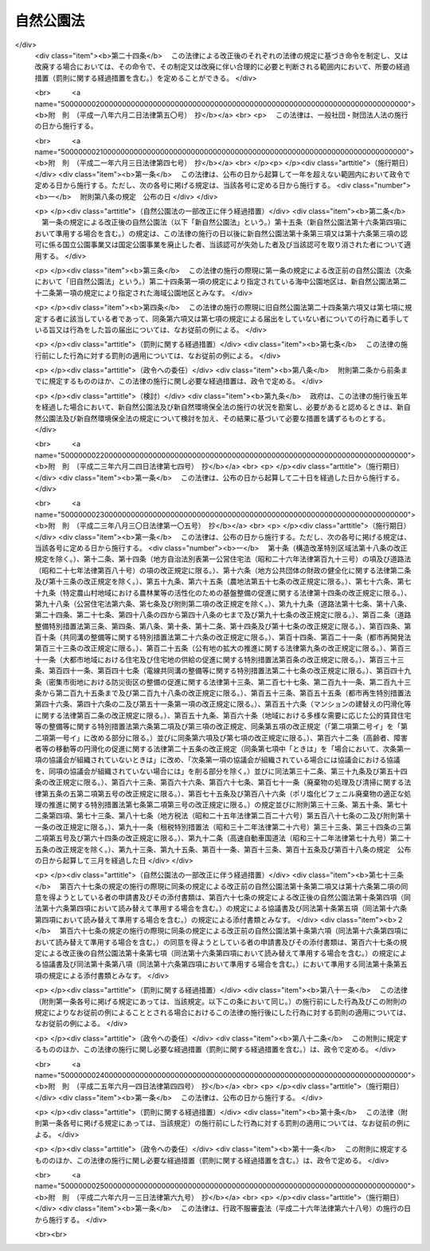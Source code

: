 .. _S32HO161:

==========
自然公園法
==========

.. raw:: html
    
    
    <b>自然公園法<br>
    （昭和三十二年六月一日法律第百六十一号）</b><br><br><div align="right">最終改正：平成二六年六月一三日法律第六九号</div><br><div align="right"><table width="" border="0"><tr><td><font color="RED">（最終改正までの未施行法令）</font></td></tr><tr><td><a href="/cgi-bin/idxmiseko.cgi?H_RYAKU=%8f%ba%8e%4f%93%f1%96%40%88%ea%98%5a%88%ea&amp;H_NO=%95%bd%90%ac%93%f1%8f%5c%98%5a%94%4e%98%5a%8c%8e%8f%5c%8e%4f%93%fa%96%40%97%a5%91%e6%98%5a%8f%5c%8b%e3%8d%86&amp;H_PATH=/miseko/S32HO161/H26HO069.html" target="inyo">平成二十六年六月十三日法律第六十九号</a></td><td align="right">（未施行）</td></tr><tr></tr><tr><td align="right">　</td><td></td></tr><tr></tr></table></div><a name="0000000000000000000000000000000000000000000000000000000000000000000000000000000"></a>
    <br>
    　<a href="#1000000000001000000000000000000000000000000000000000000000000000000000000000000" target="data">第一章　総則（第一条―第四条）</a>
    <br>
    　<a href="#1000000000002000000000000000000000000000000000000000000000000000000000000000000" target="data">第二章　国立公園及び国定公園</a>
    <br>
    　　<a href="#1000000000002000000001000000000000000000000000000000000000000000000000000000000" target="data">第一節　指定（第五条・第六条）</a>
    <br>
    　　<a href="#1000000000002000000002000000000000000000000000000000000000000000000000000000000" target="data">第二節　公園計画（第七条・第八条）</a>
    <br>
    　　<a href="#1000000000002000000003000000000000000000000000000000000000000000000000000000000" target="data">第三節　公園事業（第九条―第十九条）</a>
    <br>
    　　<a href="#1000000000002000000004000000000000000000000000000000000000000000000000000000000" target="data">第四節　保護及び利用（第二十条―第三十七条）</a>
    <br>
    　　<a href="#1000000000002000000005000000000000000000000000000000000000000000000000000000000" target="data">第五節　生態系維持回復事業（第三十八条―第四十二条）</a>
    <br>
    　　<a href="#1000000000002000000006000000000000000000000000000000000000000000000000000000000" target="data">第六節　風景地保護協定（第四十三条―第四十八条）</a>
    <br>
    　　<a href="#1000000000002000000007000000000000000000000000000000000000000000000000000000000" target="data">第七節　公園管理団体（第四十九条―第五十四条）</a>
    <br>
    　　<a href="#1000000000002000000008000000000000000000000000000000000000000000000000000000000" target="data">第八節　費用（第五十五条―第六十一条）</a>
    <br>
    　　<a href="#1000000000002000000009000000000000000000000000000000000000000000000000000000000" target="data">第九節　雑則（第六十二条―第七十一条）</a>
    <br>
    　<a href="#1000000000003000000000000000000000000000000000000000000000000000000000000000000" target="data">第三章　都道府県立自然公園（第七十二条―第八十一条） </a>
    <br>
    　<a href="#1000000000004000000000000000000000000000000000000000000000000000000000000000000" target="data">第四章　罰則（第八十二条―第九十条） </a>
    <br>
    　<a href="#5000000000000000000000000000000000000000000000000000000000000000000000000000000" target="data">附則</a>
    <br>
    
    <p>　　　<b><a name="1000000000001000000000000000000000000000000000000000000000000000000000000000000">第一章　総則</a>
    </b>
    </p><p>
    </p><div class="arttitle"><a name="1000000000000000000000000000000000000000000000000100000000000000000000000000000">（目的）</a>
    </div><div class="item"><b>第一条</b>
    <a name="1000000000000000000000000000000000000000000000000100000000001000000000000000000"></a>
    　この法律は、優れた自然の風景地を保護するとともに、その利用の増進を図ることにより、国民の保健、休養及び教化に資するとともに、生物の多様性の確保に寄与することを目的とする。
    </div>
    
    <p>
    </p><div class="arttitle"><a name="1000000000000000000000000000000000000000000000000200000000000000000000000000000">（定義）</a>
    </div><div class="item"><b>第二条</b>
    <a name="1000000000000000000000000000000000000000000000000200000000001000000000000000000"></a>
    　この法律において、次の各号に掲げる用語の意義は、それぞれ当該各号に定めるところによる。
    <div class="number"><b><a name="1000000000000000000000000000000000000000000000000200000000001000000001000000000">一</a>
    </b>
    　自然公園　国立公園、国定公園及び都道府県立自然公園をいう。
    </div>
    <div class="number"><b><a name="1000000000000000000000000000000000000000000000000200000000001000000002000000000">二</a>
    </b>
    　国立公園　我が国の風景を代表するに足りる傑出した自然の風景地（海域の景観地を含む。次章第六節及び第七十四条を除き、以下同じ。）であつて、環境大臣が第五条第一項の規定により指定するものをいう。
    </div>
    <div class="number"><b><a name="1000000000000000000000000000000000000000000000000200000000001000000003000000000">三</a>
    </b>
    　国定公園　国立公園に準ずる優れた自然の風景地であつて、環境大臣が第五条第二項の規定により指定するものをいう。
    </div>
    <div class="number"><b><a name="1000000000000000000000000000000000000000000000000200000000001000000004000000000">四</a>
    </b>
    　都道府県立自然公園　優れた自然の風景地であつて、都道府県が第七十二条の規定により指定するものをいう。
    </div>
    <div class="number"><b><a name="1000000000000000000000000000000000000000000000000200000000001000000005000000000">五</a>
    </b>
    　公園計画　国立公園又は国定公園の保護又は利用のための規制又は事業に関する計画をいう。
    </div>
    <div class="number"><b><a name="1000000000000000000000000000000000000000000000000200000000001000000006000000000">六</a>
    </b>
    　公園事業　公園計画に基づいて執行する事業であつて、国立公園又は国定公園の保護又は利用のための施設で政令で定めるものに関するものをいう。
    </div>
    <div class="number"><b><a name="1000000000000000000000000000000000000000000000000200000000001000000007000000000">七</a>
    </b>
    　生態系維持回復事業　公園計画に基づいて行う事業であつて、国立公園又は国定公園における生態系の維持又は回復を図るものをいう。
    </div>
    </div>
    
    <p>
    </p><div class="arttitle"><a name="1000000000000000000000000000000000000000000000000300000000000000000000000000000">（国等の責務）</a>
    </div><div class="item"><b>第三条</b>
    <a name="1000000000000000000000000000000000000000000000000300000000001000000000000000000"></a>
    　国、地方公共団体、事業者及び自然公園の利用者は、<a href="/cgi-bin/idxrefer.cgi?H_FILE=%95%bd%8c%dc%96%40%8b%e3%88%ea&amp;REF_NAME=%8a%c2%8b%ab%8a%ee%96%7b%96%40&amp;ANCHOR_F=&amp;ANCHOR_T=" target="inyo">環境基本法</a>
    （平成五年法律第九十一号）<a href="/cgi-bin/idxrefer.cgi?H_FILE=%95%bd%8c%dc%96%40%8b%e3%88%ea&amp;REF_NAME=%91%e6%8e%4f%8f%f0&amp;ANCHOR_F=1000000000000000000000000000000000000000000000000300000000000000000000000000000&amp;ANCHOR_T=1000000000000000000000000000000000000000000000000300000000000000000000000000000#1000000000000000000000000000000000000000000000000300000000000000000000000000000" target="inyo">第三条</a>
    から<a href="/cgi-bin/idxrefer.cgi?H_FILE=%95%bd%8c%dc%96%40%8b%e3%88%ea&amp;REF_NAME=%91%e6%8c%dc%8f%f0&amp;ANCHOR_F=1000000000000000000000000000000000000000000000000500000000000000000000000000000&amp;ANCHOR_T=1000000000000000000000000000000000000000000000000500000000000000000000000000000#1000000000000000000000000000000000000000000000000500000000000000000000000000000" target="inyo">第五条</a>
    までに定める環境の保全についての基本理念にのつとり、優れた自然の風景地の保護とその適正な利用が図られるように、それぞれの立場において努めなければならない。
    </div>
    <div class="item"><b><a name="1000000000000000000000000000000000000000000000000300000000002000000000000000000">２</a>
    </b>
    　国及び地方公共団体は、自然公園に生息し、又は生育する動植物の保護が自然公園の風景の保護に重要であることにかんがみ、自然公園における生態系の多様性の確保その他の生物の多様性の確保を旨として、自然公園の風景の保護に関する施策を講ずるものとする。
    </div>
    
    <p>
    </p><div class="arttitle"><a name="1000000000000000000000000000000000000000000000000400000000000000000000000000000">（財産権の尊重及び他の公益との調整）</a>
    </div><div class="item"><b>第四条</b>
    <a name="1000000000000000000000000000000000000000000000000400000000001000000000000000000"></a>
    　この法律の適用に当たつては、<a href="/cgi-bin/idxrefer.cgi?H_FILE=%8f%ba%8e%6c%8e%b5%96%40%94%aa%8c%dc&amp;REF_NAME=%8e%a9%91%52%8a%c2%8b%ab%95%db%91%53%96%40&amp;ANCHOR_F=&amp;ANCHOR_T=" target="inyo">自然環境保全法</a>
    （昭和四十七年法律第八十五号）<a href="/cgi-bin/idxrefer.cgi?H_FILE=%8f%ba%8e%6c%8e%b5%96%40%94%aa%8c%dc&amp;REF_NAME=%91%e6%8e%4f%8f%f0&amp;ANCHOR_F=1000000000000000000000000000000000000000000000000300000000000000000000000000000&amp;ANCHOR_T=1000000000000000000000000000000000000000000000000300000000000000000000000000000#1000000000000000000000000000000000000000000000000300000000000000000000000000000" target="inyo">第三条</a>
    で定めるところによるほか、関係者の所有権、鉱業権その他の財産権を尊重するとともに、国土の開発その他の公益との調整に留意しなければならない。
    </div>
    
    
    <p>　　　<b><a name="1000000000002000000000000000000000000000000000000000000000000000000000000000000">第二章　国立公園及び国定公園</a>
    </b>
    </p><p>　　　　<b><a name="1000000000002000000001000000000000000000000000000000000000000000000000000000000">第一節　指定</a>
    </b>
    </p><p>
    </p><div class="arttitle"><a name="1000000000000000000000000000000000000000000000000500000000000000000000000000000">（指定）</a>
    </div><div class="item"><b>第五条</b>
    <a name="1000000000000000000000000000000000000000000000000500000000001000000000000000000"></a>
    　国立公園は、環境大臣が、関係都道府県及び中央環境審議会（以下「審議会」という。）の意見を聴き、区域を定めて指定する。
    </div>
    <div class="item"><b><a name="1000000000000000000000000000000000000000000000000500000000002000000000000000000">２</a>
    </b>
    　国定公園は、環境大臣が、関係都道府県の申出により、審議会の意見を聴き、区域を定めて指定する。
    </div>
    <div class="item"><b><a name="1000000000000000000000000000000000000000000000000500000000003000000000000000000">３</a>
    </b>
    　環境大臣は、国立公園又は国定公園を指定する場合には、その旨及びその区域を官報で公示しなければならない。
    </div>
    <div class="item"><b><a name="1000000000000000000000000000000000000000000000000500000000004000000000000000000">４</a>
    </b>
    　国立公園又は国定公園の指定は、前項の公示によつてその効力を生ずる。
    </div>
    
    <p>
    </p><div class="arttitle"><a name="1000000000000000000000000000000000000000000000000600000000000000000000000000000">（指定の解除及び区域の変更）</a>
    </div><div class="item"><b>第六条</b>
    <a name="1000000000000000000000000000000000000000000000000600000000001000000000000000000"></a>
    　環境大臣は、国立公園の指定を解除し、又はその区域を変更しようとするときは、関係都道府県及び審議会の意見を聴かなければならない。
    </div>
    <div class="item"><b><a name="1000000000000000000000000000000000000000000000000600000000002000000000000000000">２</a>
    </b>
    　環境大臣は、国定公園の指定を解除し、又はその区域を変更しようとするときは、関係都道府県及び審議会の意見を聴かなければならない。ただし、その区域を拡張するには、関係都道府県の申出によらなければならない。
    </div>
    <div class="item"><b><a name="1000000000000000000000000000000000000000000000000600000000003000000000000000000">３</a>
    </b>
    　前条第三項及び第四項の規定は、国立公園又は国定公園の指定の解除及びその区域の変更について準用する。
    </div>
    
    
    <p>　　　　<b><a name="1000000000002000000002000000000000000000000000000000000000000000000000000000000">第二節　公園計画</a>
    </b>
    </p><p>
    </p><div class="arttitle"><a name="1000000000000000000000000000000000000000000000000700000000000000000000000000000">（公園計画の決定）</a>
    </div><div class="item"><b>第七条</b>
    <a name="1000000000000000000000000000000000000000000000000700000000001000000000000000000"></a>
    　国立公園に関する公園計画は、環境大臣が、関係都道府県及び審議会の意見を聴いて決定する。
    </div>
    <div class="item"><b><a name="1000000000000000000000000000000000000000000000000700000000002000000000000000000">２</a>
    </b>
    　国定公園に関する公園計画は、環境大臣が、関係都道府県の申出により、審議会の意見を聴いて決定する。
    </div>
    <div class="item"><b><a name="1000000000000000000000000000000000000000000000000700000000003000000000000000000">３</a>
    </b>
    　環境大臣は、公園計画を決定したときは、その概要を官報で公示し、かつ、その公園計画を一般の閲覧に供しなければならない。
    </div>
    
    <p>
    </p><div class="arttitle"><a name="1000000000000000000000000000000000000000000000000800000000000000000000000000000">（公園計画の廃止及び変更）</a>
    </div><div class="item"><b>第八条</b>
    <a name="1000000000000000000000000000000000000000000000000800000000001000000000000000000"></a>
    　環境大臣は、国立公園に関する公園計画を廃止し、又は変更しようとするときは、関係都道府県及び審議会の意見を聴かなければならない。
    </div>
    <div class="item"><b><a name="1000000000000000000000000000000000000000000000000800000000002000000000000000000">２</a>
    </b>
    　環境大臣は、国定公園に関する公園計画を廃止し、又は変更しようとするときは、関係都道府県及び審議会の意見を聴かなければならない。ただし、その公園計画を追加するには、関係都道府県の申出によらなければならない。
    </div>
    <div class="item"><b><a name="1000000000000000000000000000000000000000000000000800000000003000000000000000000">３</a>
    </b>
    　前条第三項の規定は、環境大臣が公園計画を廃止し、又は変更したときについて準用する。
    </div>
    
    
    <p>　　　　<b><a name="1000000000002000000003000000000000000000000000000000000000000000000000000000000">第三節　公園事業</a>
    </b>
    </p><p>
    </p><div class="arttitle"><a name="1000000000000000000000000000000000000000000000000900000000000000000000000000000">（公園事業の決定）</a>
    </div><div class="item"><b>第九条</b>
    <a name="1000000000000000000000000000000000000000000000000900000000001000000000000000000"></a>
    　国立公園に関する公園事業（以下「国立公園事業」という。）は、環境大臣が、審議会の意見を聴いて決定する。
    </div>
    <div class="item"><b><a name="1000000000000000000000000000000000000000000000000900000000002000000000000000000">２</a>
    </b>
    　国定公園に関する公園事業（以下「国定公園事業」という。）は、都道府県知事が決定する。
    </div>
    <div class="item"><b><a name="1000000000000000000000000000000000000000000000000900000000003000000000000000000">３</a>
    </b>
    　環境大臣は、国立公園事業を決定したときは、その概要を公示しなければならない。
    </div>
    <div class="item"><b><a name="1000000000000000000000000000000000000000000000000900000000004000000000000000000">４</a>
    </b>
    　都道府県知事は、国定公園事業を決定したときは、その概要を公示しなければならない。
    </div>
    <div class="item"><b><a name="1000000000000000000000000000000000000000000000000900000000005000000000000000000">５</a>
    </b>
    　第一項及び第三項の規定は環境大臣が行う国立公園事業の廃止又は変更について、前項の規定は都道府県知事が行う国定公園事業の廃止又は変更について準用する。
    </div>
    
    <p>
    </p><div class="arttitle"><a name="1000000000000000000000000000000000000000000000001000000000000000000000000000000">（国立公園事業の執行）</a>
    </div><div class="item"><b>第十条</b>
    <a name="1000000000000000000000000000000000000000000000001000000000001000000000000000000"></a>
    　国立公園事業は、国が執行する。
    </div>
    <div class="item"><b><a name="1000000000000000000000000000000000000000000000001000000000002000000000000000000">２</a>
    </b>
    　地方公共団体及び政令で定めるその他の公共団体（以下「公共団体」という。）は、環境省令で定めるところにより、環境大臣に協議して、国立公園事業の一部を執行することができる。
    </div>
    <div class="item"><b><a name="1000000000000000000000000000000000000000000000001000000000003000000000000000000">３</a>
    </b>
    　国及び公共団体以外の者は、環境省令で定めるところにより、環境大臣の認可を受けて、国立公園事業の一部を執行することができる。
    </div>
    <div class="item"><b><a name="1000000000000000000000000000000000000000000000001000000000004000000000000000000">４</a>
    </b>
    　第二項の協議をしようとする者又は前項の認可を受けようとする者は、環境省令で定めるところにより、次に掲げる事項を記載した協議書又は申請書を環境大臣に提出しなければならない。
    <div class="number"><b><a name="1000000000000000000000000000000000000000000000001000000000004000000001000000000">一</a>
    </b>
    　氏名又は名称及び住所並びに法人にあつては、その代表者の氏名
    </div>
    <div class="number"><b><a name="1000000000000000000000000000000000000000000000001000000000004000000002000000000">二</a>
    </b>
    　第二条第六号に規定する政令で定める施設（以下この条において「公園施設」という。）の種類
    </div>
    <div class="number"><b><a name="1000000000000000000000000000000000000000000000001000000000004000000003000000000">三</a>
    </b>
    　公園施設の位置
    </div>
    <div class="number"><b><a name="1000000000000000000000000000000000000000000000001000000000004000000004000000000">四</a>
    </b>
    　公園施設の規模
    </div>
    <div class="number"><b><a name="1000000000000000000000000000000000000000000000001000000000004000000005000000000">五</a>
    </b>
    　公園施設の管理又は経営の方法
    </div>
    <div class="number"><b><a name="1000000000000000000000000000000000000000000000001000000000004000000006000000000">六</a>
    </b>
    　前各号に掲げるもののほか、環境省令で定める事項
    </div>
    </div>
    <div class="item"><b><a name="1000000000000000000000000000000000000000000000001000000000005000000000000000000">５</a>
    </b>
    　前項の協議書又は申請書には、公園施設の位置を示す図面その他の環境省令で定める書類を添付しなければならない。
    </div>
    <div class="item"><b><a name="1000000000000000000000000000000000000000000000001000000000006000000000000000000">６</a>
    </b>
    　第二項の協議をした者又は第三項の認可を受けた者（以下「国立公園事業者」という。）は、第四項各号に掲げる事項を変更しようとするときは、公共団体にあつては環境大臣に協議しなければならず、国及び公共団体以外の者にあつては環境大臣の認可を受けなければならない。ただし、環境省令で定める軽微な変更については、この限りでない。
    </div>
    <div class="item"><b><a name="1000000000000000000000000000000000000000000000001000000000007000000000000000000">７</a>
    </b>
    　前項の協議をしようとする者又は同項の認可を受けようとする者は、環境省令で定めるところにより、変更に係る事項を記載した協議書又は申請書を環境大臣に提出しなければならない。
    </div>
    <div class="item"><b><a name="1000000000000000000000000000000000000000000000001000000000008000000000000000000">８</a>
    </b>
    　第五項の規定は、前項の協議書又は申請書について準用する。
    </div>
    <div class="item"><b><a name="1000000000000000000000000000000000000000000000001000000000009000000000000000000">９</a>
    </b>
    　国立公園事業者は、第六項ただし書の環境省令で定める軽微な変更をしたときは、遅滞なく、その旨を環境大臣に届け出なければならない。
    </div>
    <div class="item"><b><a name="1000000000000000000000000000000000000000000000001000000000010000000000000000000">１０</a>
    </b>
    　第三項又は第六項の認可には、国立公園の保護又は利用のために必要な限度において、条件を付することができる。
    </div>
    
    <p>
    </p><div class="arttitle"><a name="1000000000000000000000000000000000000000000000001100000000000000000000000000000">（改善命令）</a>
    </div><div class="item"><b>第十一条</b>
    <a name="1000000000000000000000000000000000000000000000001100000000001000000000000000000"></a>
    　環境大臣は、国立公園事業の適正な執行を確保するため必要があると認めるときは、前条第三項の認可を受けた者に対し、当該国立公園事業に係る施設の改善その他の当該国立公園事業の執行を改善するために必要な措置を執るべき旨を命ずることができる。
    </div>
    
    <p>
    </p><div class="arttitle"><a name="1000000000000000000000000000000000000000000000001200000000000000000000000000000">（承継）</a>
    </div><div class="item"><b>第十二条</b>
    <a name="1000000000000000000000000000000000000000000000001200000000001000000000000000000"></a>
    　国立公園事業者である法人が合併（国立公園事業者である法人と国立公園事業者でない法人の合併であつて、国立公園事業者である法人が存続するものを除く。）又は分割（その国立公園事業の全部を承継させるものに限る。）をした場合において、合併後存続する法人若しくは合併により設立される法人又は分割によりその国立公園事業の全部を承継する法人（以下この項において「合併法人等」という。）が公共団体である場合にあつては環境大臣に協議したとき、合併法人等が国及び公共団体以外の法人である場合にあつては環境大臣の承認を受けたときは、当該合併法人等は、当該国立公園事業者の地位を承継する。
    </div>
    <div class="item"><b><a name="1000000000000000000000000000000000000000000000001200000000002000000000000000000">２</a>
    </b>
    　国立公園事業者が死亡した場合において、相続人（相続人が二人以上ある場合において、その全員の同意によりその国立公園事業を承継すべき相続人を選定したときは、その者。以下この条において同じ。）がその国立公園事業を引き続き行おうとするときは、その相続人は、被相続人の死亡後六十日以内に環境大臣に申請して、その承認を受けなければならない。
    </div>
    <div class="item"><b><a name="1000000000000000000000000000000000000000000000001200000000003000000000000000000">３</a>
    </b>
    　相続人が前項の承認の申請をした場合においては、被相続人の死亡の日からその承認を受ける日又は承認をしない旨の通知を受ける日までは、被相続人に対してした第十条第三項の認可は、その相続人に対してしたものとみなす。
    </div>
    <div class="item"><b><a name="1000000000000000000000000000000000000000000000001200000000004000000000000000000">４</a>
    </b>
    　第二項の承認を受けた相続人は、被相続人に係る国立公園事業者の地位を承継する。
    </div>
    
    <p>
    </p><div class="arttitle"><a name="1000000000000000000000000000000000000000000000001300000000000000000000000000000">（国立公園事業の休廃止）</a>
    </div><div class="item"><b>第十三条</b>
    <a name="1000000000000000000000000000000000000000000000001300000000001000000000000000000"></a>
    　国立公園事業者は、国立公園事業の全部若しくは一部を休止し、又は廃止しようとするときは、環境省令で定めるところにより、あらかじめ、その旨を環境大臣に届け出なければならない。
    </div>
    
    <p>
    </p><div class="arttitle"><a name="1000000000000000000000000000000000000000000000001400000000000000000000000000000">（認可の失効及び取消し等）</a>
    </div><div class="item"><b>第十四条</b>
    <a name="1000000000000000000000000000000000000000000000001400000000001000000000000000000"></a>
    　国立公園事業として行う事業が他の法令の規定により行政庁の許可、認可その他の処分を必要とするものである場合において、その処分が取り消されたとき、その他その効力が失われたときは、当該事業に係る第十条第三項の認可は、その効力を失う。
    </div>
    <div class="item"><b><a name="1000000000000000000000000000000000000000000000001400000000002000000000000000000">２</a>
    </b>
    　前項の規定により第十条第三項の認可が失効したときは、当該認可が失効した者は、その日から三十日以内に、その旨を環境大臣に届け出なければならない。
    </div>
    <div class="item"><b><a name="1000000000000000000000000000000000000000000000001400000000003000000000000000000">３</a>
    </b>
    　環境大臣は、第十条第三項の認可を受けた者が次の各号のいずれかに該当するときは、同項の認可を取り消すことができる。
    <div class="number"><b><a name="1000000000000000000000000000000000000000000000001400000000003000000001000000000">一</a>
    </b>
    　第十条第六項若しくは第九項又は前条の規定に違反したとき。
    </div>
    <div class="number"><b><a name="1000000000000000000000000000000000000000000000001400000000003000000002000000000">二</a>
    </b>
    　第十条第十項の規定により同条第三項又は第六項の認可に付された条件に違反したとき。
    </div>
    <div class="number"><b><a name="1000000000000000000000000000000000000000000000001400000000003000000003000000000">三</a>
    </b>
    　第十一条の規定による命令に違反したとき。
    </div>
    <div class="number"><b><a name="1000000000000000000000000000000000000000000000001400000000003000000004000000000">四</a>
    </b>
    　偽りその他不正の手段により第十条第三項又は第六項の認可を受けたとき。
    </div>
    </div>
    
    <p>
    </p><div class="arttitle"><a name="1000000000000000000000000000000000000000000000001500000000000000000000000000000">（原状回復命令等）</a>
    </div><div class="item"><b>第十五条</b>
    <a name="1000000000000000000000000000000000000000000000001500000000001000000000000000000"></a>
    　環境大臣は、第十条第三項の認可を受けた者がその国立公園事業を廃止した場合、同項の認可が失効した場合又は同項の認可を取り消した場合において、国立公園の保護のために必要があると認めるときは、当該廃止した者、当該認可が失効した者又は当該認可を取り消された者に対して、相当の期限を定めて、その保護のために必要な限度において、原状回復を命じ、又は原状回復が著しく困難である場合に、これに代わるべき必要な措置を執るべき旨を命ずることができる。
    </div>
    <div class="item"><b><a name="1000000000000000000000000000000000000000000000001500000000002000000000000000000">２</a>
    </b>
    　前項の規定により原状回復又はこれに代わるべき必要な措置（以下この条において「原状回復等」という。）を命じようとする場合において、過失がなくて当該原状回復等を命ずべき者を確知することができないときは、環境大臣は、その者の負担において、当該原状回復等を自ら行い、又はその命じた者若しくは委任した者にこれを行わせることができる。この場合においては、相当の期限を定めて、当該原状回復等を行うべき旨及びその期限までに当該原状回復等を行わないときは、環境大臣又はその命じた者若しくは委任した者が当該原状回復等を行う旨をあらかじめ公告しなければならない。
    </div>
    <div class="item"><b><a name="1000000000000000000000000000000000000000000000001500000000003000000000000000000">３</a>
    </b>
    　前項の規定により原状回復等を行おうとする者は、その身分を示す証明書を携帯し、関係者に提示しなければならない。
    </div>
    
    <p>
    </p><div class="arttitle"><a name="1000000000000000000000000000000000000000000000001600000000000000000000000000000">（国定公園事業の執行）</a>
    </div><div class="item"><b>第十六条</b>
    <a name="1000000000000000000000000000000000000000000000001600000000001000000000000000000"></a>
    　国定公園事業は、都道府県が執行する。ただし、<a href="/cgi-bin/idxrefer.cgi?H_FILE=%8f%ba%93%f1%8e%b5%96%40%88%ea%94%aa%81%5a&amp;REF_NAME=%93%b9%98%48%96%40&amp;ANCHOR_F=&amp;ANCHOR_T=" target="inyo">道路法</a>
    （昭和二十七年法律第百八十号）その他他の法律の定めるところにより、国が道路に係る事業その他の事業を執行することを妨げない。
    </div>
    <div class="item"><b><a name="1000000000000000000000000000000000000000000000001600000000002000000000000000000">２</a>
    </b>
    　都道府県以外の公共団体は、環境省令で定めるところにより、都道府県知事に協議して、国定公園事業の一部を執行することができる。
    </div>
    <div class="item"><b><a name="1000000000000000000000000000000000000000000000001600000000003000000000000000000">３</a>
    </b>
    　国及び公共団体以外の者は、環境省令で定めるところにより、都道府県知事の認可を受けて、国定公園事業の一部を執行することができる。
    </div>
    <div class="item"><b><a name="1000000000000000000000000000000000000000000000001600000000004000000000000000000">４</a>
    </b>
    　第十条第四項及び第五項の規定は第二項の協議及び前項の認可について、第十条第六項から第九項まで、第十二条第一項及び第十三条の規定は第二項の協議をした者について、第十条第六項から第十項まで、第十一条から第十三条まで、第十四条第三項及び前条の規定は前項の認可を受けた者について、第十四条第一項及び第二項の規定は前項の認可について準用する。この場合において、これらの規定中「環境大臣」とあるのは「都道府県知事」と、第十条第十項中「国立公園」とあるのは「国定公園」と、第十一条、第十四条第一項及び前条第一項中「国立公園事業」とあるのは「国定公園事業」と、第十二条第一項及び第二項中「その国立公園事業」とあるのは「その国定公園事業」と、同条第一項中「公共団体である」とあるのは「都道府県以外の公共団体である」と、第十三条中「国立公園事業の」とあるのは「国定公園事業の」と、前条第一項中「国立公園の」とあるのは「国定公園の」と読み替えるものとする。
    </div>
    
    <p>
    </p><div class="arttitle"><a name="1000000000000000000000000000000000000000000000001700000000000000000000000000000">（報告徴収及び立入検査）</a>
    </div><div class="item"><b>第十七条</b>
    <a name="1000000000000000000000000000000000000000000000001700000000001000000000000000000"></a>
    　環境大臣は第十条第三項の認可を受けた者に対し、都道府県知事は前条第三項の認可を受けた者に対し、この節の規定の施行に必要な限度において、その国立公園事業若しくは国定公園事業の執行状況その他必要な事項に関し報告を求め、又はその職員に、その国立公園事業若しくは国定公園事業に係る施設に立ち入り、設備、帳簿、書類その他の物件を検査させ、若しくは関係者に質問させることができる。
    </div>
    <div class="item"><b><a name="1000000000000000000000000000000000000000000000001700000000002000000000000000000">２</a>
    </b>
    　前項の規定による立入検査をする職員は、その身分を示す証明書を携帯し、関係者に提示しなければならない。
    </div>
    <div class="item"><b><a name="1000000000000000000000000000000000000000000000001700000000003000000000000000000">３</a>
    </b>
    　第一項の規定による権限は、犯罪捜査のために認められたものと解釈してはならない。
    </div>
    
    <p>
    </p><div class="arttitle"><a name="1000000000000000000000000000000000000000000000001800000000000000000000000000000">（政令への委任）</a>
    </div><div class="item"><b>第十八条</b>
    <a name="1000000000000000000000000000000000000000000000001800000000001000000000000000000"></a>
    　この節に定めるもののほか、公園事業の執行に関し必要な事項は、政令で定める。
    </div>
    
    <p>
    </p><div class="arttitle"><a name="1000000000000000000000000000000000000000000000001900000000000000000000000000000">（清潔の保持）</a>
    </div><div class="item"><b>第十九条</b>
    <a name="1000000000000000000000000000000000000000000000001900000000001000000000000000000"></a>
    　国又は地方公共団体は、国立公園又は国定公園内の道路、広場、キャンプ場、スキー場、水泳場その他の公共の場所について、必要があると認めるときは、当該公共の場所の管理者と協力して、その清潔を保持するものとする。
    </div>
    
    
    <p>　　　　<b><a name="1000000000002000000004000000000000000000000000000000000000000000000000000000000">第四節　保護及び利用</a>
    </b>
    </p><p>
    </p><div class="arttitle"><a name="1000000000000000000000000000000000000000000000002000000000000000000000000000000">（特別地域）</a>
    </div><div class="item"><b>第二十条</b>
    <a name="1000000000000000000000000000000000000000000000002000000000001000000000000000000"></a>
    　環境大臣は国立公園について、都道府県知事は国定公園について、当該公園の風致を維持するため、公園計画に基づいて、その区域（海域を除く。）内に、特別地域を指定することができる。
    </div>
    <div class="item"><b><a name="1000000000000000000000000000000000000000000000002000000000002000000000000000000">２</a>
    </b>
    　第五条第三項及び第四項の規定は、特別地域の指定及び指定の解除並びにその区域の変更について準用する。この場合において、同条第三項中「環境大臣」とあるのは「環境大臣又は都道府県知事」と、「官報」とあるのは「それぞれ官報又は都道府県の公報」と読み替えるものとする。
    </div>
    <div class="item"><b><a name="1000000000000000000000000000000000000000000000002000000000003000000000000000000">３</a>
    </b>
    　　特別地域（特別保護地区を除く。以下この条において同じ。）内においては、次の各号に掲げる行為は、国立公園にあつては環境大臣の、国定公園にあつては都道府県知事の許可を受けなければ、してはならない。ただし、非常災害のために必要な応急措置として行う行為又は第三号に掲げる行為で森林の整備及び保全を図るために行うものは、この限りでない。
    <div class="number"><b><a name="1000000000000000000000000000000000000000000000002000000000003000000001000000000">一</a>
    </b>
    　工作物を新築し、改築し、又は増築すること。
    </div>
    <div class="number"><b><a name="1000000000000000000000000000000000000000000000002000000000003000000002000000000">二</a>
    </b>
    　木竹を伐採すること。
    </div>
    <div class="number"><b><a name="1000000000000000000000000000000000000000000000002000000000003000000003000000000">三</a>
    </b>
    　環境大臣が指定する区域内において木竹を損傷すること。
    </div>
    <div class="number"><b><a name="1000000000000000000000000000000000000000000000002000000000003000000004000000000">四</a>
    </b>
    　鉱物を掘採し、又は土石を採取すること。
    </div>
    <div class="number"><b><a name="1000000000000000000000000000000000000000000000002000000000003000000005000000000">五</a>
    </b>
    　河川、湖沼等の水位又は水量に増減を及ぼさせること。
    </div>
    <div class="number"><b><a name="1000000000000000000000000000000000000000000000002000000000003000000006000000000">六</a>
    </b>
    　環境大臣が指定する湖沼又は湿原及びこれらの周辺一キロメートルの区域内において当該湖沼若しくは湿原又はこれらに流水が流入する水域若しくは水路に汚水又は廃水を排水設備を設けて排出すること。
    </div>
    <div class="number"><b><a name="1000000000000000000000000000000000000000000000002000000000003000000007000000000">七</a>
    </b>
    　広告物その他これに類する物を掲出し、若しくは設置し、又は広告その他これに類するものを工作物等に表示すること。
    </div>
    <div class="number"><b><a name="1000000000000000000000000000000000000000000000002000000000003000000008000000000">八</a>
    </b>
    　屋外において土石その他の環境大臣が指定する物を集積し、又は貯蔵すること。
    </div>
    <div class="number"><b><a name="1000000000000000000000000000000000000000000000002000000000003000000009000000000">九</a>
    </b>
    　水面を埋め立て、又は干拓すること。
    </div>
    <div class="number"><b><a name="1000000000000000000000000000000000000000000000002000000000003000000010000000000">十</a>
    </b>
    　土地を開墾しその他土地の形状を変更すること。
    </div>
    <div class="number"><b><a name="1000000000000000000000000000000000000000000000002000000000003000000011000000000">十一</a>
    </b>
    　高山植物その他の植物で環境大臣が指定するものを採取し、又は損傷すること。
    </div>
    <div class="number"><b><a name="1000000000000000000000000000000000000000000000002000000000003000000012000000000">十二</a>
    </b>
    　環境大臣が指定する区域内において当該区域が本来の生育地でない植物で、当該区域における風致の維持に影響を及ぼすおそれがあるものとして環境大臣が指定するものを植栽し、又は当該植物の種子をまくこと。
    </div>
    <div class="number"><b><a name="1000000000000000000000000000000000000000000000002000000000003000000013000000000">十三</a>
    </b>
    　山岳に生息する動物その他の動物で環境大臣が指定するものを捕獲し、若しくは殺傷し、又は当該動物の卵を採取し、若しくは損傷すること。
    </div>
    <div class="number"><b><a name="1000000000000000000000000000000000000000000000002000000000003000000014000000000">十四</a>
    </b>
    　環境大臣が指定する区域内において当該区域が本来の生息地でない動物で、当該区域における風致の維持に影響を及ぼすおそれがあるものとして環境大臣が指定するものを放つこと（当該指定する動物が家畜である場合における当該家畜である動物の放牧を含む。）。
    </div>
    <div class="number"><b><a name="1000000000000000000000000000000000000000000000002000000000003000000015000000000">十五</a>
    </b>
    　屋根、壁面、塀、橋、鉄塔、送水管その他これらに類するものの色彩を変更すること。
    </div>
    <div class="number"><b><a name="1000000000000000000000000000000000000000000000002000000000003000000016000000000">十六</a>
    </b>
    　湿原その他これに類する地域のうち環境大臣が指定する区域内へ当該区域ごとに指定する期間内に立ち入ること。
    </div>
    <div class="number"><b><a name="1000000000000000000000000000000000000000000000002000000000003000000017000000000">十七</a>
    </b>
    　道路、広場、田、畑、牧場及び宅地以外の地域のうち環境大臣が指定する区域内において車馬若しくは動力船を使用し、又は航空機を着陸させること。
    </div>
    <div class="number"><b><a name="1000000000000000000000000000000000000000000000002000000000003000000018000000000">十八</a>
    </b>
    　前各号に掲げるもののほか、特別地域における風致の維持に影響を及ぼすおそれがある行為で政令で定めるもの
    </div>
    </div>
    <div class="item"><b><a name="1000000000000000000000000000000000000000000000002000000000004000000000000000000">４</a>
    </b>
    　環境大臣又は都道府県知事は、前項各号に掲げる行為で環境省令で定める基準に適合しないものについては、同項の許可をしてはならない。
    </div>
    <div class="item"><b><a name="1000000000000000000000000000000000000000000000002000000000005000000000000000000">５</a>
    </b>
    　都道府県知事は、国定公園について第三項の許可をしようとする場合において、当該許可に係る行為が当該国定公園の風致に及ぼす影響その他の事情を考慮して環境省令で定める行為に該当するときは、環境大臣に協議しなければならない。
    </div>
    <div class="item"><b><a name="1000000000000000000000000000000000000000000000002000000000006000000000000000000">６</a>
    </b>
    　第三項の規定により同項各号に掲げる行為が規制されることとなつた時において既に当該行為に着手している者は、同項の規定にかかわらず、引き続き当該行為をすることができる。この場合において、その者は、その規制されることとなつた日から起算して三月以内に、国立公園にあつては環境大臣に、国定公園にあつては都道府県知事にその旨を届け出なければならない。
    </div>
    <div class="item"><b><a name="1000000000000000000000000000000000000000000000002000000000007000000000000000000">７</a>
    </b>
    　特別地域内において非常災害のために必要な応急措置として第三項各号に掲げる行為をした者は、その行為をした日から起算して十四日以内に、国立公園にあつては環境大臣に、国定公園にあつては都道府県知事にその旨を届け出なければならない。
    </div>
    <div class="item"><b><a name="1000000000000000000000000000000000000000000000002000000000008000000000000000000">８</a>
    </b>
    　特別地域内において木竹の植栽又は家畜の放牧（第三項第十二号又は第十四号に掲げる行為に該当するものを除く。）をしようとする者は、あらかじめ、国立公園にあつては環境大臣に、国定公園にあつては都道府県知事にその旨を届け出なければならない。
    </div>
    <div class="item"><b><a name="1000000000000000000000000000000000000000000000002000000000009000000000000000000">９</a>
    </b>
    　次に掲げる行為については、第三項及び前三項の規定は、適用しない。
    <div class="number"><b><a name="1000000000000000000000000000000000000000000000002000000000009000000001000000000">一</a>
    </b>
    　公園事業の執行として行う行為
    </div>
    <div class="number"><b><a name="1000000000000000000000000000000000000000000000002000000000009000000002000000000">二</a>
    </b>
    　認定生態系維持回復事業等（第三十九条第一項又は第四十一条第一項の規定により行われる生態系維持回復事業及び第三十九条第二項若しくは第四十一条第二項の確認又は第三十九条第三項若しくは第四十一条第三項の認定を受けた生態系維持回復事業をいう。以下同じ。）として行う行為
    </div>
    <div class="number"><b><a name="1000000000000000000000000000000000000000000000002000000000009000000003000000000">三</a>
    </b>
    　第四十三条第一項の規定により締結された風景地保護協定に基づいて同項第一号の風景地保護協定区域内で行う行為であつて、同項第二号又は第三号に掲げる事項に従つて行うもの
    </div>
    <div class="number"><b><a name="1000000000000000000000000000000000000000000000002000000000009000000004000000000">四</a>
    </b>
    　通常の管理行為、軽易な行為その他の行為であつて、環境省令で定めるもの
    </div>
    </div>
    
    <p>
    </p><div class="arttitle"><a name="1000000000000000000000000000000000000000000000002100000000000000000000000000000">（特別保護地区）</a>
    </div><div class="item"><b>第二十一条</b>
    <a name="1000000000000000000000000000000000000000000000002100000000001000000000000000000"></a>
    　環境大臣は国立公園について、都道府県知事は国定公園について、当該公園の景観を維持するため、特に必要があるときは、公園計画に基づいて、特別地域内に特別保護地区を指定することができる。
    </div>
    <div class="item"><b><a name="1000000000000000000000000000000000000000000000002100000000002000000000000000000">２</a>
    </b>
    　第五条第三項及び第四項の規定は、特別保護地区の指定及び指定の解除並びにその区域の変更について準用する。この場合において、同条第三項中「環境大臣」とあるのは「環境大臣又は都道府県知事」と、「官報」とあるのは「それぞれ官報又は都道府県の公報」と読み替えるものとする。
    </div>
    <div class="item"><b><a name="1000000000000000000000000000000000000000000000002100000000003000000000000000000">３</a>
    </b>
    　特別保護地区内においては、次の各号に掲げる行為は、国立公園にあつては環境大臣の、国定公園にあつては都道府県知事の許可を受けなければ、してはならない。ただし、非常災害のために必要な応急措置として行う行為は、この限りでない。
    <div class="number"><b><a name="1000000000000000000000000000000000000000000000002100000000003000000001000000000">一</a>
    </b>
    　前条第三項第一号、第二号、第四号から第七号まで、第九号、第十号、第十五号及び第十六号に掲げる行為
    </div>
    <div class="number"><b><a name="1000000000000000000000000000000000000000000000002100000000003000000002000000000">二</a>
    </b>
    　木竹を損傷すること。
    </div>
    <div class="number"><b><a name="1000000000000000000000000000000000000000000000002100000000003000000003000000000">三</a>
    </b>
    　木竹を植栽すること。
    </div>
    <div class="number"><b><a name="1000000000000000000000000000000000000000000000002100000000003000000004000000000">四</a>
    </b>
    　動物を放つこと（家畜の放牧を含む。）。
    </div>
    <div class="number"><b><a name="1000000000000000000000000000000000000000000000002100000000003000000005000000000">五</a>
    </b>
    　屋外において物を集積し、又は貯蔵すること。
    </div>
    <div class="number"><b><a name="1000000000000000000000000000000000000000000000002100000000003000000006000000000">六</a>
    </b>
    　火入れ又はたき火をすること。
    </div>
    <div class="number"><b><a name="1000000000000000000000000000000000000000000000002100000000003000000007000000000">七</a>
    </b>
    　木竹以外の植物を採取し、若しくは損傷し、又は落葉若しくは落枝を採取すること。
    </div>
    <div class="number"><b><a name="1000000000000000000000000000000000000000000000002100000000003000000008000000000">八</a>
    </b>
    　木竹以外の植物を植栽し、又は植物の種子をまくこと。
    </div>
    <div class="number"><b><a name="1000000000000000000000000000000000000000000000002100000000003000000009000000000">九</a>
    </b>
    　動物を捕獲し、若しくは殺傷し、又は動物の卵を採取し、若しくは損傷すること。
    </div>
    <div class="number"><b><a name="1000000000000000000000000000000000000000000000002100000000003000000010000000000">十</a>
    </b>
    　道路及び広場以外の地域内において車馬若しくは動力船を使用し、又は航空機を着陸させること。
    </div>
    <div class="number"><b><a name="1000000000000000000000000000000000000000000000002100000000003000000011000000000">十一</a>
    </b>
    　前各号に掲げるもののほか、特別保護地区における景観の維持に影響を及ぼすおそれがある行為で政令で定めるもの
    </div>
    </div>
    <div class="item"><b><a name="1000000000000000000000000000000000000000000000002100000000004000000000000000000">４</a>
    </b>
    　環境大臣又は都道府県知事は、前項各号に掲げる行為で環境省令で定める基準に適合しないものについては、同項の許可をしてはならない。
    </div>
    <div class="item"><b><a name="1000000000000000000000000000000000000000000000002100000000005000000000000000000">５</a>
    </b>
    　都道府県知事は、国定公園について第三項の許可をしようとする場合において、当該許可に係る行為が当該国定公園の景観に及ぼす影響その他の事情を考慮して環境省令で定める行為に該当するときは、環境大臣に協議しなければならない。
    </div>
    <div class="item"><b><a name="1000000000000000000000000000000000000000000000002100000000006000000000000000000">６</a>
    </b>
    　第三項の規定により同項各号に掲げる行為が規制されることとなつた時において既に当該行為に着手している者は、同項の規定にかかわらず、引き続き当該行為をすることができる。この場合において、その者は、その規制されることとなつた日から起算して三月以内に、国立公園にあつては環境大臣に、国定公園にあつては都道府県知事にその旨を届け出なければならない。
    </div>
    <div class="item"><b><a name="1000000000000000000000000000000000000000000000002100000000007000000000000000000">７</a>
    </b>
    　特別保護地区内において非常災害のために必要な応急措置として第三項各号に掲げる行為をした者は、その行為をした日から起算して十四日以内に、国立公園にあつては環境大臣に、国定公園にあつては都道府県知事にその旨を届け出なければならない。
    </div>
    <div class="item"><b><a name="1000000000000000000000000000000000000000000000002100000000008000000000000000000">８</a>
    </b>
    　次に掲げる行為については、第三項及び前二項の規定は、適用しない。
    <div class="number"><b><a name="1000000000000000000000000000000000000000000000002100000000008000000001000000000">一</a>
    </b>
    　公園事業の執行として行う行為
    </div>
    <div class="number"><b><a name="1000000000000000000000000000000000000000000000002100000000008000000002000000000">二</a>
    </b>
    　認定生態系維持回復事業等として行う行為
    </div>
    <div class="number"><b><a name="1000000000000000000000000000000000000000000000002100000000008000000003000000000">三</a>
    </b>
    　第四十三条第一項の規定により締結された風景地保護協定に基づいて同項第一号の風景地保護協定区域内で行う行為であつて、同項第二号又は第三号に掲げる事項に従つて行うもの
    </div>
    <div class="number"><b><a name="1000000000000000000000000000000000000000000000002100000000008000000004000000000">四</a>
    </b>
    　通常の管理行為、軽易な行為その他の行為であつて、環境省令で定めるもの
    </div>
    </div>
    
    <p>
    </p><div class="arttitle"><a name="1000000000000000000000000000000000000000000000002200000000000000000000000000000">（海域公園地区）</a>
    </div><div class="item"><b>第二十二条</b>
    <a name="1000000000000000000000000000000000000000000000002200000000001000000000000000000"></a>
    　環境大臣は国立公園について、都道府県知事は国定公園について、当該公園の海域の景観を維持するため、公園計画に基づいて、その区域の海域内に、海域公園地区を指定することができる。
    </div>
    <div class="item"><b><a name="1000000000000000000000000000000000000000000000002200000000002000000000000000000">２</a>
    </b>
    　第五条第三項及び第四項の規定は、海域公園地区の指定及び指定の解除並びにその区域の変更について準用する。この場合において、同条第三項中「環境大臣」とあるのは「環境大臣又は都道府県知事」と、「官報」とあるのは「それぞれ官報又は都道府県の公報」と読み替えるものとする。
    </div>
    <div class="item"><b><a name="1000000000000000000000000000000000000000000000002200000000003000000000000000000">３</a>
    </b>
    　海域公園地区内においては、次の各号に掲げる行為は、国立公園にあつては環境大臣の、国定公園にあつては都道府県知事の許可を受けなければ、してはならない。ただし、非常災害のために必要な応急措置として行う行為又は第一号、第四号、第五号及び第七号に掲げる行為で漁具の設置その他漁業を行うために必要とされるものは、この限りでない。
    <div class="number"><b><a name="1000000000000000000000000000000000000000000000002200000000003000000001000000000">一</a>
    </b>
    　第二十条第三項第一号、第四号及び第七号に掲げる行為
    </div>
    <div class="number"><b><a name="1000000000000000000000000000000000000000000000002200000000003000000002000000000">二</a>
    </b>
    　環境大臣が指定する区域内において、熱帯魚、さんご、海藻その他の動植物で、当該区域ごとに環境大臣が農林水産大臣の同意を得て指定するものを捕獲し、若しくは殺傷し、又は採取し、若しくは損傷すること。
    </div>
    <div class="number"><b><a name="1000000000000000000000000000000000000000000000002200000000003000000003000000000">三</a>
    </b>
    　海面を埋め立て、又は干拓すること。
    </div>
    <div class="number"><b><a name="1000000000000000000000000000000000000000000000002200000000003000000004000000000">四</a>
    </b>
    　海底の形状を変更すること。
    </div>
    <div class="number"><b><a name="1000000000000000000000000000000000000000000000002200000000003000000005000000000">五</a>
    </b>
    　物を係留すること。
    </div>
    <div class="number"><b><a name="1000000000000000000000000000000000000000000000002200000000003000000006000000000">六</a>
    </b>
    　汚水又は廃水を排水設備を設けて排出すること。
    </div>
    <div class="number"><b><a name="1000000000000000000000000000000000000000000000002200000000003000000007000000000">七</a>
    </b>
    　環境大臣が指定する区域内において当該区域ごとに指定する期間内に動力船を使用すること。
    </div>
    <div class="number"><b><a name="1000000000000000000000000000000000000000000000002200000000003000000008000000000">八</a>
    </b>
    　前各号に掲げるもののほか、海域公園地区における景観の維持に影響を及ぼすおそれがある行為で政令で定めるもの
    </div>
    </div>
    <div class="item"><b><a name="1000000000000000000000000000000000000000000000002200000000004000000000000000000">４</a>
    </b>
    　環境大臣又は都道府県知事は、前項各号に掲げる行為で環境省令で定める基準に適合しないものについては、同項の許可をしてはならない。
    </div>
    <div class="item"><b><a name="1000000000000000000000000000000000000000000000002200000000005000000000000000000">５</a>
    </b>
    　都道府県知事は、国定公園について第三項の許可をしようとする場合において、当該許可に係る行為が当該国定公園の海域の景観に及ぼす影響その他の事情を考慮して環境省令で定める行為に該当するときは、環境大臣に協議しなければならない。
    </div>
    <div class="item"><b><a name="1000000000000000000000000000000000000000000000002200000000006000000000000000000">６</a>
    </b>
    　第三項の規定により同項各号に掲げる行為が規制されることとなつた時において既に当該行為に着手している者は、同項の規定にかかわらず、引き続き当該行為をすることができる。この場合において、その者は、その規制されることとなつた日から起算して三月以内に、国立公園にあつては環境大臣に、国定公園にあつては都道府県知事にその旨を届け出なければならない。
    </div>
    <div class="item"><b><a name="1000000000000000000000000000000000000000000000002200000000007000000000000000000">７</a>
    </b>
    　海域公園地区内において非常災害のために必要な応急措置として第三項各号に掲げる行為をした者は、その行為をした日から起算して十四日以内に、国立公園にあつては環境大臣に、国定公園にあつては都道府県知事にその旨を届け出なければならない。
    </div>
    <div class="item"><b><a name="1000000000000000000000000000000000000000000000002200000000008000000000000000000">８</a>
    </b>
    　次に掲げる行為については、第三項及び前二項の規定は、適用しない。
    <div class="number"><b><a name="1000000000000000000000000000000000000000000000002200000000008000000001000000000">一</a>
    </b>
    　公園事業の執行として行う行為
    </div>
    <div class="number"><b><a name="1000000000000000000000000000000000000000000000002200000000008000000002000000000">二</a>
    </b>
    　認定生態系維持回復事業等として行う行為
    </div>
    <div class="number"><b><a name="1000000000000000000000000000000000000000000000002200000000008000000003000000000">三</a>
    </b>
    　通常の管理行為、軽易な行為その他の行為であつて、環境省令で定めるもの
    </div>
    </div>
    
    <p>
    </p><div class="arttitle"><a name="1000000000000000000000000000000000000000000000002300000000000000000000000000000">（利用調整地区）</a>
    </div><div class="item"><b>第二十三条</b>
    <a name="1000000000000000000000000000000000000000000000002300000000001000000000000000000"></a>
    　環境大臣は国立公園について、都道府県知事は国定公園について、当該公園の風致又は景観の維持とその適正な利用を図るため、特に必要があるときは、公園計画に基づいて、特別地域又は海域公園地区内に利用調整地区を指定することができる。
    </div>
    <div class="item"><b><a name="1000000000000000000000000000000000000000000000002300000000002000000000000000000">２</a>
    </b>
    　第五条第三項及び第四項の規定は、利用調整地区の指定及び指定の解除並びにその区域の変更について準用する。この場合において、同条第三項中「環境大臣」とあるのは「環境大臣又は都道府県知事」と、「官報」とあるのは「それぞれ官報又は都道府県の公報」と読み替えるものとする。
    </div>
    <div class="item"><b><a name="1000000000000000000000000000000000000000000000002300000000003000000000000000000">３</a>
    </b>
    　何人も、環境大臣が定める期間内は、次条第一項又は第七項の認定を受けてする立入りに該当する場合を除き、利用調整地区の区域内に立ち入つてはならない。ただし、次の各号に掲げる場合は、この限りでない。
    <div class="number"><b><a name="1000000000000000000000000000000000000000000000002300000000003000000001000000000">一</a>
    </b>
    　第二十条第三項、第二十一条第三項若しくは前条第三項の許可を受けた行為（第六十八条第一項後段の規定による協議に係る行為を含む。）又は第二十条第六項後段若しくは第八項、第二十一条第六項後段若しくは前条第六項後段の届出をした行為（第六十八条第三項の規定による通知に係る行為を含む。）を行うために立ち入る場合
    </div>
    <div class="number"><b><a name="1000000000000000000000000000000000000000000000002300000000003000000002000000000">二</a>
    </b>
    　非常災害のために必要な応急措置を行うために立ち入る場合
    </div>
    <div class="number"><b><a name="1000000000000000000000000000000000000000000000002300000000003000000003000000000">三</a>
    </b>
    　公園事業を執行するために立ち入る場合
    </div>
    <div class="number"><b><a name="1000000000000000000000000000000000000000000000002300000000003000000004000000000">四</a>
    </b>
    　認定生態系維持回復事業等を行うために立ち入る場合
    </div>
    <div class="number"><b><a name="1000000000000000000000000000000000000000000000002300000000003000000005000000000">五</a>
    </b>
    　第四十三条第一項の規定により締結された風景地保護協定に基づいて同項第一号の風景地保護協定区域内で行う行為であつて、同項第二号又は第三号に掲げる事項に従つて行うものを行うために立ち入る場合
    </div>
    <div class="number"><b><a name="1000000000000000000000000000000000000000000000002300000000003000000006000000000">六</a>
    </b>
    　通常の管理行為、軽易な行為その他の行為であつて、環境省令で定めるものを行うために立ち入る場合
    </div>
    <div class="number"><b><a name="1000000000000000000000000000000000000000000000002300000000003000000007000000000">七</a>
    </b>
    　前各号に掲げるもののほか、環境大臣又は都道府県知事がやむを得ない事由があると認めて許可した場合
    </div>
    </div>
    
    <p>
    </p><div class="arttitle"><a name="1000000000000000000000000000000000000000000000002400000000000000000000000000000">（立入りの認定）</a>
    </div><div class="item"><b>第二十四条</b>
    <a name="1000000000000000000000000000000000000000000000002400000000001000000000000000000"></a>
    　国立公園又は国定公園の利用者は、利用調整地区の区域内へ前条第三項に規定する期間内に立ち入ろうとするときは、次の各号のいずれにも適合していることについて、国立公園にあつては環境大臣の、国定公園にあつては都道府県知事の認定を受けなければならない。ただし、第七項の認定を受けて立ち入る場合は、この限りでない。
    <div class="number"><b><a name="1000000000000000000000000000000000000000000000002400000000001000000001000000000">一</a>
    </b>
    　国立公園又は国定公園を利用する目的で立ち入るものであること。
    </div>
    <div class="number"><b><a name="1000000000000000000000000000000000000000000000002400000000001000000002000000000">二</a>
    </b>
    　風致又は景観の維持とその適正な利用に支障を及ぼすおそれがないものとして、環境省令で定める基準に適合するものであること。
    </div>
    </div>
    <div class="item"><b><a name="1000000000000000000000000000000000000000000000002400000000002000000000000000000">２</a>
    </b>
    　前項の認定を受けようとする者は、環境省令で定めるところにより、国立公園にあつては環境大臣に、国定公園にあつては都道府県知事に認定の申請をしなければならない。
    </div>
    <div class="item"><b><a name="1000000000000000000000000000000000000000000000002400000000003000000000000000000">３</a>
    </b>
    　環境大臣又は都道府県知事は、第一項の認定の申請に係る立入りが同項各号のいずれにも適合していると認めるときは、同項の認定をするものとする。
    </div>
    <div class="item"><b><a name="1000000000000000000000000000000000000000000000002400000000004000000000000000000">４</a>
    </b>
    　環境大臣又は都道府県知事は、第一項の認定をしたときは、環境省令で定めるところにより、立入認定証を交付しなければならない。
    </div>
    <div class="item"><b><a name="1000000000000000000000000000000000000000000000002400000000005000000000000000000">５</a>
    </b>
    　第一項の認定を受けた者は、前項の立入認定証を亡失し、又はその立入認定証が滅失したときは、環境省令で定めるところにより、国立公園にあつては環境大臣に、国定公園にあつては都道府県知事に申請をして、その立入認定証の再交付を受けることができる。
    </div>
    <div class="item"><b><a name="1000000000000000000000000000000000000000000000002400000000006000000000000000000">６</a>
    </b>
    　第一項の認定を受けた者は、当該利用調整地区の区域内に立ち入るときは、第四項の立入認定証を携帯しなければならない。
    </div>
    <div class="item"><b><a name="1000000000000000000000000000000000000000000000002400000000007000000000000000000">７</a>
    </b>
    　国立公園又は国定公園の利用者であつて環境省令で定める要件に適合する者は、その監督の下に、他の利用者を利用調整地区の区域内へ前条第三項に規定する期間内に立ち入らせようとするときは、その者及びその者の監督の下に立ち入る者の立入りが第一項各号のいずれにも適合していることについて、国立公園にあつては環境大臣の、国定公園にあつては都道府県知事の認定を受けることができる。
    </div>
    <div class="item"><b><a name="1000000000000000000000000000000000000000000000002400000000008000000000000000000">８</a>
    </b>
    　第二項から第六項までの規定は、前項の認定について準用する。この場合において、第五項中「亡失し」とあるのは「その者若しくはその者の監督の下に立ち入る者が亡失し」と、第六項中「受けた者」とあるのは「受けた者及びその者の監督の下に立ち入る者」と読み替えるものとする。
    </div>
    
    <p>
    </p><div class="arttitle"><a name="1000000000000000000000000000000000000000000000002500000000000000000000000000000">（指定認定機関）</a>
    </div><div class="item"><b>第二十五条</b>
    <a name="1000000000000000000000000000000000000000000000002500000000001000000000000000000"></a>
    　環境大臣は国立公園について、都道府県知事は国定公園について、その指定する者（以下「指定認定機関」という。）に、前条に規定する環境大臣又は都道府県知事の事務（以下「認定関係事務」という。）の全部又は一部を行わせることができる。
    </div>
    <div class="item"><b><a name="1000000000000000000000000000000000000000000000002500000000002000000000000000000">２</a>
    </b>
    　指定認定機関の指定（以下この条から第二十九条までにおいて単に「指定」という。）は、認定関係事務を行おうとする者の申請により行う。
    </div>
    <div class="item"><b><a name="1000000000000000000000000000000000000000000000002500000000003000000000000000000">３</a>
    </b>
    　次の各号のいずれかに該当する者は、指定を受けることができない。
    <div class="number"><b><a name="1000000000000000000000000000000000000000000000002500000000003000000001000000000">一</a>
    </b>
    　未成年者、成年被後見人又は被保佐人
    </div>
    <div class="number"><b><a name="1000000000000000000000000000000000000000000000002500000000003000000002000000000">二</a>
    </b>
    　破産者で復権を得ないもの
    </div>
    <div class="number"><b><a name="1000000000000000000000000000000000000000000000002500000000003000000003000000000">三</a>
    </b>
    　禁錮以上の刑に処せられ、又はこの法律若しくは<a href="/cgi-bin/idxrefer.cgi?H_FILE=%8f%ba%8e%6c%8e%b5%96%40%94%aa%8c%dc&amp;REF_NAME=%8e%a9%91%52%8a%c2%8b%ab%95%db%91%53%96%40&amp;ANCHOR_F=&amp;ANCHOR_T=" target="inyo">自然環境保全法</a>
    の規定により刑に処せられ、その執行を終わり、又は執行を受けることがなくなつた日から起算して二年を経過しない者
    </div>
    <div class="number"><b><a name="1000000000000000000000000000000000000000000000002500000000003000000004000000000">四</a>
    </b>
    　第二十九条第二項又は第三項の規定により指定を取り消され、その取消しの日から起算して二年を経過しない者
    </div>
    <div class="number"><b><a name="1000000000000000000000000000000000000000000000002500000000003000000005000000000">五</a>
    </b>
    　法人であつて、その役員のうちに前各号のいずれかに該当する者があるもの
    </div>
    </div>
    <div class="item"><b><a name="1000000000000000000000000000000000000000000000002500000000004000000000000000000">４</a>
    </b>
    　環境大臣又は都道府県知事は、指定をしたときは、指定に係る利用調整地区に関する認定関係事務を行わないものとする。
    </div>
    <div class="item"><b><a name="1000000000000000000000000000000000000000000000002500000000005000000000000000000">５</a>
    </b>
    　環境大臣又は都道府県知事は、指定をしたときは、その旨をそれぞれ官報又は都道府県の公報で公示しなければならない。
    </div>
    <div class="item"><b><a name="1000000000000000000000000000000000000000000000002500000000006000000000000000000">６</a>
    </b>
    　指定認定機関がその認定関係事務を行う場合における前条の規定の適用については、同条第一項及び第七項中「国立公園にあつては環境大臣の、国定公園にあつては都道府県知事」とあり、同条第二項及び第五項（これらの規定を同条第八項において準用する場合を含む。）中「国立公園にあつては環境大臣に、国定公園にあつては都道府県知事」とあり、並びに同条第三項及び第四項（これらの規定を同条第八項において準用する場合を含む。）中「環境大臣又は都道府県知事」とあるのは、「指定認定機関」とする。
    </div>
    
    <p>
    </p><div class="arttitle"><a name="1000000000000000000000000000000000000000000000002600000000000000000000000000000">（指定の基準）</a>
    </div><div class="item"><b>第二十六条</b>
    <a name="1000000000000000000000000000000000000000000000002600000000001000000000000000000"></a>
    　環境大臣又は都道府県知事は、前条第二項の申請に係る利用調整地区につき他に指定認定機関の指定を受けた者がなく、かつ、当該申請が次に掲げる基準に適合していると認めるときでなければ、指定をしてはならない。
    <div class="number"><b><a name="1000000000000000000000000000000000000000000000002600000000001000000001000000000">一</a>
    </b>
    　職員、認定関係事務の実施の方法その他の事項についての認定関係事務の実施に関する計画が、認定関係事務の適確な実施のために適切なものであること。
    </div>
    <div class="number"><b><a name="1000000000000000000000000000000000000000000000002600000000001000000002000000000">二</a>
    </b>
    　前号の認定関係事務の実施に関する計画を適確に実施するに足りる経理的及び技術的な基礎を有するものであること。
    </div>
    <div class="number"><b><a name="1000000000000000000000000000000000000000000000002600000000001000000003000000000">三</a>
    </b>
    　認定関係事務以外の業務を行つている場合には、その業務を行うことによつて認定関係事務の公正な実施に支障を及ぼすおそれがないものであること。
    </div>
    <div class="number"><b><a name="1000000000000000000000000000000000000000000000002600000000001000000004000000000">四</a>
    </b>
    　前三号に定めるもののほか、認定関係事務を公正かつ適確に行うことができるものであること。
    </div>
    </div>
    
    <p>
    </p><div class="arttitle"><a name="1000000000000000000000000000000000000000000000002700000000000000000000000000000">（指定認定機関の遵守事項）</a>
    </div><div class="item"><b>第二十七条</b>
    <a name="1000000000000000000000000000000000000000000000002700000000001000000000000000000"></a>
    　指定認定機関は、その認定関係事務の開始前に、環境省令で定めるところにより、その認定関係事務の実施に関する規程を定め、環境大臣又は都道府県知事の認可を受けなければならない。これを変更しようとするときも、同様とする。
    </div>
    <div class="item"><b><a name="1000000000000000000000000000000000000000000000002700000000002000000000000000000">２</a>
    </b>
    　指定認定機関は、毎事業年度の事業計画及び収支予算を作成し、その事業年度の開始前に（指定を受けた日の属する事業年度にあつては、指定を受けた後遅滞なく）環境大臣又は都道府県知事の認可を受けなければならない。これを変更しようとするときも、同様とする。
    </div>
    <div class="item"><b><a name="1000000000000000000000000000000000000000000000002700000000003000000000000000000">３</a>
    </b>
    　指定認定機関は、毎事業年度の経過後三月以内に、その事業年度の事業報告書及び収支決算書を作成し、環境大臣又は都道府県知事に提出しなければならない。
    </div>
    <div class="item"><b><a name="1000000000000000000000000000000000000000000000002700000000004000000000000000000">４</a>
    </b>
    　指定認定機関は、環境大臣又は都道府県知事の許可を受けなければ、その認定関係事務の全部又は一部を休止し、又は廃止してはならない。
    </div>
    <div class="item"><b><a name="1000000000000000000000000000000000000000000000002700000000005000000000000000000">５</a>
    </b>
    　環境大臣又は都道府県知事は、指定認定機関が前項の許可を受けてその認定関係事務の全部若しくは一部を休止したとき、又は指定認定機関が天災その他の事由によりその認定関係事務の全部若しくは一部を実施することが困難となつた場合において必要があると認めるときは、その認定関係事務の全部又は一部を自ら行うものとする。
    </div>
    <div class="item"><b><a name="1000000000000000000000000000000000000000000000002700000000006000000000000000000">６</a>
    </b>
    　環境大臣若しくは都道府県知事が前項の規定により認定関係事務の全部若しくは一部を自ら行う場合、指定認定機関が第四項の許可を受けてその認定関係事務の全部若しくは一部を廃止する場合又は環境大臣若しくは都道府県知事が第二十九条第二項若しくは第三項の規定により指定を取り消した場合における認定関係事務の引継ぎその他の必要な事項は、環境省令で定める。
    </div>
    
    <p>
    </p><div class="arttitle"><a name="1000000000000000000000000000000000000000000000002800000000000000000000000000000">（秘密保持義務等）</a>
    </div><div class="item"><b>第二十八条</b>
    <a name="1000000000000000000000000000000000000000000000002800000000001000000000000000000"></a>
    　指定認定機関（その者が法人である場合にあつては、その役員。次項において同じ。）及びその職員並びにこれらの者であつた者は、認定関係事務に関して知り得た秘密を漏らし、又は自己の利益のために使用してはならない。
    </div>
    <div class="item"><b><a name="1000000000000000000000000000000000000000000000002800000000002000000000000000000">２</a>
    </b>
    　指定認定機関及びその職員で認定関係事務に従事する者は、<a href="/cgi-bin/idxrefer.cgi?H_FILE=%96%be%8e%6c%81%5a%96%40%8e%6c%8c%dc&amp;REF_NAME=%8c%59%96%40&amp;ANCHOR_F=&amp;ANCHOR_T=" target="inyo">刑法</a>
    （明治四十年法律第四十五号）その他の罰則の適用については、法令により公務に従事する職員とみなす。
    </div>
    
    <p>
    </p><div class="arttitle"><a name="1000000000000000000000000000000000000000000000002900000000000000000000000000000">（指定認定機関に対する監督命令等）</a>
    </div><div class="item"><b>第二十九条</b>
    <a name="1000000000000000000000000000000000000000000000002900000000001000000000000000000"></a>
    　環境大臣又は都道府県知事は、第二十四条から第三十一条までの規定の施行に必要な限度において、指定認定機関に対し、認定関係事務に関し監督上必要な命令をすることができる。
    </div>
    <div class="item"><b><a name="1000000000000000000000000000000000000000000000002900000000002000000000000000000">２</a>
    </b>
    　環境大臣又は都道府県知事は、指定認定機関が第二十五条第三項各号（第四号を除く。）のいずれかに該当するに至つたときは、指定を取り消さなければならない。
    </div>
    <div class="item"><b><a name="1000000000000000000000000000000000000000000000002900000000003000000000000000000">３</a>
    </b>
    　環境大臣又は都道府県知事は、指定認定機関が第二十七条の規定に違反したとき、同条第一項の規程によらないでその認定関係事務を実施したとき、第一項の規定による命令に違反したとき、その他その認定関係事務を適正かつ確実に実施することができないと認めるときは、指定を取り消すことができる。
    </div>
    <div class="item"><b><a name="1000000000000000000000000000000000000000000000002900000000004000000000000000000">４</a>
    </b>
    　第二十五条第五項の規定は、前二項の規定による指定の取消しについて準用する。
    </div>
    
    <p>
    </p><div class="arttitle"><a name="1000000000000000000000000000000000000000000000003000000000000000000000000000000">（報告徴収及び立入検査）</a>
    </div><div class="item"><b>第三十条</b>
    <a name="1000000000000000000000000000000000000000000000003000000000001000000000000000000"></a>
    　環境大臣又は都道府県知事は、第二十四条から次条までの規定の施行に必要な限度において、指定認定機関に対し、その認定関係事務に関し報告を求め、又はその職員に、指定認定機関の事務所に立ち入り、指定認定機関の帳簿、書類その他必要な物件を検査させ、若しくは関係者に質問させることができる。
    </div>
    <div class="item"><b><a name="1000000000000000000000000000000000000000000000003000000000002000000000000000000">２</a>
    </b>
    　前項の規定による立入検査をする職員は、その身分を示す証明書を携帯し、関係者に提示しなければならない。
    </div>
    <div class="item"><b><a name="1000000000000000000000000000000000000000000000003000000000003000000000000000000">３</a>
    </b>
    　第一項の規定による権限は、犯罪捜査のために認められたものと解釈してはならない。
    </div>
    
    <p>
    </p><div class="arttitle"><a name="1000000000000000000000000000000000000000000000003100000000000000000000000000000">（手数料）</a>
    </div><div class="item"><b>第三十一条</b>
    <a name="1000000000000000000000000000000000000000000000003100000000001000000000000000000"></a>
    　国立公園について第二十四条第一項若しくは第七項の認定又は同条第五項（同条第八項において準用する場合を含む。）の立入認定証の再交付を受けようとする者は、実費を勘案して政令で定める額の手数料を国（指定認定機関が認定関係事務を行う場合にあつては、指定認定機関）に納めなければならない。
    </div>
    <div class="item"><b><a name="1000000000000000000000000000000000000000000000003100000000002000000000000000000">２</a>
    </b>
    　都道府県は、<a href="/cgi-bin/idxrefer.cgi?H_FILE=%8f%ba%93%f1%93%f1%96%40%98%5a%8e%b5&amp;REF_NAME=%92%6e%95%fb%8e%a9%8e%a1%96%40&amp;ANCHOR_F=&amp;ANCHOR_T=" target="inyo">地方自治法</a>
    （昭和二十二年法律第六十七号）<a href="/cgi-bin/idxrefer.cgi?H_FILE=%8f%ba%93%f1%93%f1%96%40%98%5a%8e%b5&amp;REF_NAME=%91%e6%93%f1%95%53%93%f1%8f%5c%8e%b5%8f%f0&amp;ANCHOR_F=1000000000000000000000000000000000000000000000022700000000000000000000000000000&amp;ANCHOR_T=1000000000000000000000000000000000000000000000022700000000000000000000000000000#1000000000000000000000000000000000000000000000022700000000000000000000000000000" target="inyo">第二百二十七条</a>
    の規定に基づき<a href="/cgi-bin/idxrefer.cgi?H_FILE=%8f%ba%93%f1%93%f1%96%40%98%5a%8e%b5&amp;REF_NAME=%91%e6%93%f1%8f%5c%8e%6c%8f%f0%91%e6%88%ea%8d%80&amp;ANCHOR_F=1000000000000000000000000000000000000000000000002400000000001000000000000000000&amp;ANCHOR_T=1000000000000000000000000000000000000000000000002400000000001000000000000000000#1000000000000000000000000000000000000000000000002400000000001000000000000000000" target="inyo">第二十四条第一項</a>
    若しくは<a href="/cgi-bin/idxrefer.cgi?H_FILE=%8f%ba%93%f1%93%f1%96%40%98%5a%8e%b5&amp;REF_NAME=%91%e6%8e%b5%8d%80&amp;ANCHOR_F=1000000000000000000000000000000000000000000000002400000000007000000000000000000&amp;ANCHOR_T=1000000000000000000000000000000000000000000000002400000000007000000000000000000#1000000000000000000000000000000000000000000000002400000000007000000000000000000" target="inyo">第七項</a>
    の認定又は<a href="/cgi-bin/idxrefer.cgi?H_FILE=%8f%ba%93%f1%93%f1%96%40%98%5a%8e%b5&amp;REF_NAME=%93%af%8f%f0%91%e6%8c%dc%8d%80&amp;ANCHOR_F=1000000000000000000000000000000000000000000000002400000000005000000000000000000&amp;ANCHOR_T=1000000000000000000000000000000000000000000000002400000000005000000000000000000#1000000000000000000000000000000000000000000000002400000000005000000000000000000" target="inyo">同条第五項</a>
    （<a href="/cgi-bin/idxrefer.cgi?H_FILE=%8f%ba%93%f1%93%f1%96%40%98%5a%8e%b5&amp;REF_NAME=%93%af%8f%f0%91%e6%94%aa%8d%80&amp;ANCHOR_F=1000000000000000000000000000000000000000000000002400000000008000000000000000000&amp;ANCHOR_T=1000000000000000000000000000000000000000000000002400000000008000000000000000000#1000000000000000000000000000000000000000000000002400000000008000000000000000000" target="inyo">同条第八項</a>
    において準用する場合を含む。）の立入認定証の再交付に係る手数料を徴収する場合においては、第二十五条の規定により指定認定機関が行う認定又は立入認定証の再交付を受けようとする者に、条例で定めるところにより、当該手数料を当該指定認定機関に納めさせることができる。
    </div>
    <div class="item"><b><a name="1000000000000000000000000000000000000000000000003100000000003000000000000000000">３</a>
    </b>
    　前二項の規定により指定認定機関に納められた手数料は、当該指定認定機関の収入とする。
    </div>
    
    <p>
    </p><div class="arttitle"><a name="1000000000000000000000000000000000000000000000003200000000000000000000000000000">（条件）</a>
    </div><div class="item"><b>第三十二条</b>
    <a name="1000000000000000000000000000000000000000000000003200000000001000000000000000000"></a>
    　第二十条第三項、第二十一条第三項、第二十二条第三項及び第二十三条第三項第七号の許可には、国立公園又は国定公園の風致又は景観を保護するために必要な限度において、条件を付することができる。
    </div>
    
    <p>
    </p><div class="arttitle"><a name="1000000000000000000000000000000000000000000000003300000000000000000000000000000">（普通地域）</a>
    </div><div class="item"><b>第三十三条</b>
    <a name="1000000000000000000000000000000000000000000000003300000000001000000000000000000"></a>
    　国立公園又は国定公園の区域のうち特別地域及び海域公園地区に含まれない区域（以下「普通地域」という。）内において、次に掲げる行為をしようとする者は、国立公園にあつては環境大臣に対し、国定公園にあつては都道府県知事に対し、環境省令で定めるところにより、行為の種類、場所、施行方法及び着手予定日その他環境省令で定める事項を届け出なければならない。ただし、第一号、第三号、第五号及び第七号に掲げる行為で海域内において漁具の設置その他漁業を行うために必要とされるものをしようとする者は、この限りでない。
    <div class="number"><b><a name="1000000000000000000000000000000000000000000000003300000000001000000001000000000">一</a>
    </b>
    　その規模が環境省令で定める基準を超える工作物を新築し、改築し、又は増築すること（改築又は増築後において、その規模が環境省令で定める基準を超えるものとなる場合における改築又は増築を含む。）。
    </div>
    <div class="number"><b><a name="1000000000000000000000000000000000000000000000003300000000001000000002000000000">二</a>
    </b>
    　特別地域内の河川、湖沼等の水位又は水量に増減を及ぼさせること。
    </div>
    <div class="number"><b><a name="1000000000000000000000000000000000000000000000003300000000001000000003000000000">三</a>
    </b>
    　広告物その他これに類する物を掲出し、若しくは設置し、又は広告その他これに類するものを工作物等に表示すること。
    </div>
    <div class="number"><b><a name="1000000000000000000000000000000000000000000000003300000000001000000004000000000">四</a>
    </b>
    　水面を埋め立て、又は干拓すること。
    </div>
    <div class="number"><b><a name="1000000000000000000000000000000000000000000000003300000000001000000005000000000">五</a>
    </b>
    　鉱物を掘採し、又は土石を採取すること（海域内においては、海域公園地区の周辺一キロメートルの当該海域公園地区に接続する海域内においてする場合に限る。）。 
    </div>
    <div class="number"><b><a name="1000000000000000000000000000000000000000000000003300000000001000000006000000000">六</a>
    </b>
    　土地の形状を変更すること。
    </div>
    <div class="number"><b><a name="1000000000000000000000000000000000000000000000003300000000001000000007000000000">七</a>
    </b>
    　海底の形状を変更すること（海域公園地区の周辺一キロメートルの当該海域公園地区に接続する海域内においてする場合に限る。）。 
    </div>
    </div>
    <div class="item"><b><a name="1000000000000000000000000000000000000000000000003300000000002000000000000000000">２</a>
    </b>
    　環境大臣は国立公園について、都道府県知事は国定公園について、当該公園の風景を保護するために必要があると認めるときは、普通地域内において前項の規定により届出を要する行為をしようとする者又はした者に対して、その風景を保護するために必要な限度において、当該行為を禁止し、若しくは制限し、又は必要な措置を執るべき旨を命ずることができる。
    </div>
    <div class="item"><b><a name="1000000000000000000000000000000000000000000000003300000000003000000000000000000">３</a>
    </b>
    　前項の処分は、第一項の届出をした者に対しては、その届出があつた日から起算して三十日以内に限り、することができる。
    </div>
    <div class="item"><b><a name="1000000000000000000000000000000000000000000000003300000000004000000000000000000">４</a>
    </b>
    　環境大臣又は都道府県知事は、第一項の届出があつた場合において、実地の調査をする必要があるとき、その他前項の期間内に第二項の処分をすることができない合理的な理由があるときは、その理由が存続する間、前項の期間を延長することができる。この場合においては、同項の期間内に、第一項の届出をした者に対し、その旨及び期間を延長する理由を通知しなければならない。
    </div>
    <div class="item"><b><a name="1000000000000000000000000000000000000000000000003300000000005000000000000000000">５</a>
    </b>
    　第一項の届出をした者は、その届出をした日から起算して三十日を経過した後でなければ、当該届出に係る行為に着手してはならない。
    </div>
    <div class="item"><b><a name="1000000000000000000000000000000000000000000000003300000000006000000000000000000">６</a>
    </b>
    　環境大臣は国立公園について、都道府県知事は国定公園について、当該公園の風景の保護に支障を及ぼすおそれがないと認めるときは、前項の期間を短縮することができる。
    </div>
    <div class="item"><b><a name="1000000000000000000000000000000000000000000000003300000000007000000000000000000">７</a>
    </b>
    　次の各号に掲げる行為については、第一項及び第二項の規定は、適用しない。
    <div class="number"><b><a name="1000000000000000000000000000000000000000000000003300000000007000000001000000000">一</a>
    </b>
    　公園事業の執行として行う行為
    </div>
    <div class="number"><b><a name="1000000000000000000000000000000000000000000000003300000000007000000002000000000">二</a>
    </b>
    　認定生態系維持回復事業等として行う行為
    </div>
    <div class="number"><b><a name="1000000000000000000000000000000000000000000000003300000000007000000003000000000">三</a>
    </b>
    　第四十三条第一項の規定により締結された風景地保護協定に基づいて同項第一号の風景地保護協定区域内で行う行為であつて、同項第二号又は第三号に掲げる事項に従つて行うもの
    </div>
    <div class="number"><b><a name="1000000000000000000000000000000000000000000000003300000000007000000004000000000">四</a>
    </b>
    　通常の管理行為、軽易な行為その他の行為であつて、環境省令で定めるもの
    </div>
    <div class="number"><b><a name="1000000000000000000000000000000000000000000000003300000000007000000005000000000">五</a>
    </b>
    　国立公園、国定公園若しくは海域公園地区が指定され、又はその区域が拡張された際既に着手していた行為
    </div>
    <div class="number"><b><a name="1000000000000000000000000000000000000000000000003300000000007000000006000000000">六</a>
    </b>
    　非常災害のために必要な応急措置として行う行為
    </div>
    </div>
    
    <p>
    </p><div class="arttitle"><a name="1000000000000000000000000000000000000000000000003400000000000000000000000000000">（中止命令等）</a>
    </div><div class="item"><b>第三十四条</b>
    <a name="1000000000000000000000000000000000000000000000003400000000001000000000000000000"></a>
    　環境大臣は国立公園について、都道府県知事は国定公園について、当該公園の保護のために必要があると認めるときは、第二十条第三項、第二十一条第三項、第二十二条第三項若しくは第二十三条第三項の規定、第三十二条の規定により許可に付された条件又は前条第二項の規定による処分に違反した者に対して、その保護のために必要な限度において、その行為の中止を命じ、又はこれらの者若しくはこれらの者から当該土地、建築物その他の工作物若しくは物件についての権利を承継した者に対して、相当の期限を定めて、原状回復を命じ、若しくは原状回復が著しく困難である場合に、これに代わるべき必要な措置を執るべき旨を命ずることができる。
    </div>
    <div class="item"><b><a name="1000000000000000000000000000000000000000000000003400000000002000000000000000000">２</a>
    </b>
    　前項の規定により原状回復又はこれに代わるべき必要な措置（以下この条において「原状回復等」という。）を命じようとする場合において、過失がなくて当該原状回復等を命ずべき者を確知することができないときは、環境大臣又は都道府県知事は、その者の負担において、当該原状回復等を自ら行い、又はその命じた者若しくは委任した者にこれを行わせることができる。この場合においては、相当の期限を定めて、当該原状回復等を行うべき旨及びその期限までに当該原状回復等を行わないときは、環境大臣若しくは都道府県知事又はその命じた者若しくは委任した者が当該原状回復等を行う旨をあらかじめ公告しなければならない。
    </div>
    <div class="item"><b><a name="1000000000000000000000000000000000000000000000003400000000003000000000000000000">３</a>
    </b>
    　前項の規定により原状回復等を行おうとする者は、その身分を示す証明書を携帯し、関係者に提示しなければならない。
    </div>
    
    <p>
    </p><div class="arttitle"><a name="1000000000000000000000000000000000000000000000003500000000000000000000000000000">（報告徴収及び立入検査）</a>
    </div><div class="item"><b>第三十五条</b>
    <a name="1000000000000000000000000000000000000000000000003500000000001000000000000000000"></a>
    　環境大臣は国立公園について、都道府県知事は国定公園について、当該公園の保護のために必要があると認めるときは、第二十条第三項、第二十一条第三項、第二十二条第三項若しくは第二十三条第三項第七号の規定による許可を受けた者又は第三十三条第二項の規定により行為を制限され、若しくは必要な措置を執るべき旨を命ぜられた者に対して、当該行為の実施状況その他必要な事項について報告を求めることができる。
    </div>
    <div class="item"><b><a name="1000000000000000000000000000000000000000000000003500000000002000000000000000000">２</a>
    </b>
    　環境大臣は国立公園について、都道府県知事は国定公園について、第二十条第三項、第二十一条第三項、第二十二条第三項、第二十三条第三項第七号、第三十三条第二項又は前条の規定による処分をするために必要があると認めるときは、その必要な限度において、その職員に、当該公園の区域内の土地若しくは建物内に立ち入り、第二十条第三項各号、第二十一条第三項各号、第二十二条第三項各号、第二十三条第三項第七号若しくは第三十三条第一項各号に掲げる行為の実施状況を検査させ、又はこれらの行為の風景に及ぼす影響を調査させることができる。
    </div>
    <div class="item"><b><a name="1000000000000000000000000000000000000000000000003500000000003000000000000000000">３</a>
    </b>
    　前項の規定による立入検査又は立入調査をする職員は、その身分を示す証明書を携帯し、関係者に提示しなければならない。
    </div>
    <div class="item"><b><a name="1000000000000000000000000000000000000000000000003500000000004000000000000000000">４</a>
    </b>
    　第一項及び第二項の権限は、犯罪捜査のために認められたものと解してはならない。
    </div>
    
    <p>
    </p><div class="arttitle"><a name="1000000000000000000000000000000000000000000000003600000000000000000000000000000">（集団施設地区）</a>
    </div><div class="item"><b>第三十六条</b>
    <a name="1000000000000000000000000000000000000000000000003600000000001000000000000000000"></a>
    　環境大臣は国立公園について、都道府県知事は国定公園について、当該公園の利用のための施設を集団的に整備するため、公園計画に基づいて、その区域内に集団施設地区を指定するものとする。
    </div>
    <div class="item"><b><a name="1000000000000000000000000000000000000000000000003600000000002000000000000000000">２</a>
    </b>
    　第五条第三項及び第四項の規定は、集団施設地区の指定及び指定の解除並びにその区域の変更について準用する。この場合において、同条第三項中「環境大臣」とあるのは「環境大臣又は都道府県知事」と、「官報」とあるのは「それぞれ官報又は都道府県の公報」と読み替えるものとする。
    </div>
    
    <p>
    </p><div class="arttitle"><a name="1000000000000000000000000000000000000000000000003700000000000000000000000000000">（利用のための規制）</a>
    </div><div class="item"><b>第三十七条</b>
    <a name="1000000000000000000000000000000000000000000000003700000000001000000000000000000"></a>
    　国立公園又は国定公園の特別地域、海域公園地区又は集団施設地区内においては、何人も、みだりに次の各号に掲げる行為をしてはならない。
    <div class="number"><b><a name="1000000000000000000000000000000000000000000000003700000000001000000001000000000">一</a>
    </b>
    　当該国立公園又は国定公園の利用者に著しく不快の念を起こさせるような方法で、ごみその他の汚物又は廃物を捨て、又は放置すること。
    </div>
    <div class="number"><b><a name="1000000000000000000000000000000000000000000000003700000000001000000002000000000">二</a>
    </b>
    　著しく悪臭を発散させ、拡声機、ラジオ等により著しく騒音を発し、展望所、休憩所等をほしいままに占拠し、嫌悪の情を催させるような仕方で客引きをし、その他当該国立公園又は国定公園の利用者に著しく迷惑をかけること。
    </div>
    </div>
    <div class="item"><b><a name="1000000000000000000000000000000000000000000000003700000000002000000000000000000">２</a>
    </b>
    　国又は都道府県の当該職員は、特別地域、海域公園地区又は集団施設地区内において前項第二号に掲げる行為をしている者があるときは、その行為をやめるべきことを指示することができる。
    </div>
    <div class="item"><b><a name="1000000000000000000000000000000000000000000000003700000000003000000000000000000">３</a>
    </b>
    　前項に規定する職員は、その身分を示す証明書を携帯し、関係者に提示しなければならない。
    </div>
    
    
    <p>　　　　<b><a name="1000000000002000000005000000000000000000000000000000000000000000000000000000000">第五節　生態系維持回復事業</a>
    </b>
    </p><p>
    </p><div class="arttitle"><a name="1000000000000000000000000000000000000000000000003800000000000000000000000000000">（生態系維持回復事業計画）</a>
    </div><div class="item"><b>第三十八条</b>
    <a name="1000000000000000000000000000000000000000000000003800000000001000000000000000000"></a>
    　環境大臣及び生態系維持回復事業を行おうとする国の機関の長（以下この条において「環境大臣等」という。）は、国立公園における生態系維持回復事業の適正かつ効果的な実施に資するため、公園計画に基づき、審議会の意見を聴いて、国立公園における生態系維持回復事業に関する計画（以下「生態系維持回復事業計画」という。）を定めるものとする。
    </div>
    <div class="item"><b><a name="1000000000000000000000000000000000000000000000003800000000002000000000000000000">２</a>
    </b>
    　都道府県知事は、国定公園における生態系維持回復事業の適正かつ効果的な実施に資するため、公園計画に基づき、国定公園における生態系維持回復事業計画を定めることができる。
    </div>
    <div class="item"><b><a name="1000000000000000000000000000000000000000000000003800000000003000000000000000000">３</a>
    </b>
    　生態系維持回復事業計画においては、次に掲げる事項を定めるものとする。
    <div class="number"><b><a name="1000000000000000000000000000000000000000000000003800000000003000000001000000000">一</a>
    </b>
    　生態系維持回復事業の目標
    </div>
    <div class="number"><b><a name="1000000000000000000000000000000000000000000000003800000000003000000002000000000">二</a>
    </b>
    　生態系維持回復事業を行う区域
    </div>
    <div class="number"><b><a name="1000000000000000000000000000000000000000000000003800000000003000000003000000000">三</a>
    </b>
    　生態系維持回復事業の内容
    </div>
    <div class="number"><b><a name="1000000000000000000000000000000000000000000000003800000000003000000004000000000">四</a>
    </b>
    　前三号に掲げるもののほか、生態系維持回復事業が適正かつ効果的に実施されるために必要な事項
    </div>
    </div>
    <div class="item"><b><a name="1000000000000000000000000000000000000000000000003800000000004000000000000000000">４</a>
    </b>
    　環境大臣等又は都道府県知事は、生態系維持回復事業計画を定めたときは、その概要を公示しなければならない。
    </div>
    <div class="item"><b><a name="1000000000000000000000000000000000000000000000003800000000005000000000000000000">５</a>
    </b>
    　環境大臣等は、生態系維持回復事業計画を廃止し、又は変更しようとするときは、審議会の意見を聴かなければならない。
    </div>
    <div class="item"><b><a name="1000000000000000000000000000000000000000000000003800000000006000000000000000000">６</a>
    </b>
    　第四項の規定は、環境大臣等又は都道府県知事が生態系維持回復事業計画を廃止し、又は変更したときについて準用する。
    </div>
    
    <p>
    </p><div class="arttitle"><a name="1000000000000000000000000000000000000000000000003900000000000000000000000000000">（国立公園における生態系維持回復事業）</a>
    </div><div class="item"><b>第三十九条</b>
    <a name="1000000000000000000000000000000000000000000000003900000000001000000000000000000"></a>
    　国は、国立公園内の自然の風景地の保護のため生態系の維持又は回復を図る必要があると認めるときは、国立公園における生態系維持回復事業計画に従つて生態系維持回復事業を行うものとする。
    </div>
    <div class="item"><b><a name="1000000000000000000000000000000000000000000000003900000000002000000000000000000">２</a>
    </b>
    　地方公共団体は、環境省令で定めるところにより、その行う生態系維持回復事業について国立公園における生態系維持回復事業計画に適合する旨の環境大臣の確認を受けて、当該生態系維持回復事業計画に従つてその生態系維持回復事業を行うことができる。
    </div>
    <div class="item"><b><a name="1000000000000000000000000000000000000000000000003900000000003000000000000000000">３</a>
    </b>
    　国及び地方公共団体以外の者は、環境省令で定めるところにより、その行う生態系維持回復事業について、その者がその生態系維持回復事業を適正かつ確実に実施することができ、及びその生態系維持回復事業が国立公園における生態系維持回復事業計画に適合する旨の環境大臣の認定を受けて、当該生態系維持回復事業計画に従つてその生態系維持回復事業を行うことができる。
    </div>
    <div class="item"><b><a name="1000000000000000000000000000000000000000000000003900000000004000000000000000000">４</a>
    </b>
    　第二項の確認又は前項の認定を受けようとする者は、環境省令で定めるところにより、次に掲げる事項を記載した申請書を環境大臣に提出しなければならない。
    <div class="number"><b><a name="1000000000000000000000000000000000000000000000003900000000004000000001000000000">一</a>
    </b>
    　氏名又は名称及び住所並びに法人にあつては、その代表者の氏名
    </div>
    <div class="number"><b><a name="1000000000000000000000000000000000000000000000003900000000004000000002000000000">二</a>
    </b>
    　生態系維持回復事業を行う区域
    </div>
    <div class="number"><b><a name="1000000000000000000000000000000000000000000000003900000000004000000003000000000">三</a>
    </b>
    　生態系維持回復事業の内容
    </div>
    <div class="number"><b><a name="1000000000000000000000000000000000000000000000003900000000004000000004000000000">四</a>
    </b>
    　前三号に掲げるもののほか、環境省令で定める事項
    </div>
    </div>
    <div class="item"><b><a name="1000000000000000000000000000000000000000000000003900000000005000000000000000000">５</a>
    </b>
    　前項の申請書には、生態系維持回復事業を行う区域を示す図面その他の環境省令で定める書類を添付しなければならない。
    </div>
    <div class="item"><b><a name="1000000000000000000000000000000000000000000000003900000000006000000000000000000">６</a>
    </b>
    　第二項の確認又は第三項の認定を受けた者は、第四項各号に掲げる事項を変更しようとするときは、地方公共団体にあつては環境大臣の確認を、国及び地方公共団体以外の者にあつては環境大臣の認定を受けなければならない。ただし、環境省令で定める軽微な変更については、この限りでない。
    </div>
    <div class="item"><b><a name="1000000000000000000000000000000000000000000000003900000000007000000000000000000">７</a>
    </b>
    　前項の確認又は同項の認定を受けようとする者は、環境省令で定めるところにより、変更に係る事項を記載した申請書を環境大臣に提出しなければならない。
    </div>
    <div class="item"><b><a name="1000000000000000000000000000000000000000000000003900000000008000000000000000000">８</a>
    </b>
    　第五項の規定は、前項の申請書について準用する。
    </div>
    <div class="item"><b><a name="1000000000000000000000000000000000000000000000003900000000009000000000000000000">９</a>
    </b>
    　第二項の確認又は第三項の認定を受けた者は、第六項ただし書の環境省令で定める軽微な変更をしたときは、遅滞なく、その旨を環境大臣に届け出なければならない。
    </div>
    
    <p>
    </p><div class="arttitle"><a name="1000000000000000000000000000000000000000000000004000000000000000000000000000000">（認定の取消し）</a>
    </div><div class="item"><b>第四十条</b>
    <a name="1000000000000000000000000000000000000000000000004000000000001000000000000000000"></a>
    　環境大臣は、前条第三項の認定を受けた者が次の各号のいずれかに該当するときは、同項の認定を取り消すことができる。
    <div class="number"><b><a name="1000000000000000000000000000000000000000000000004000000000001000000001000000000">一</a>
    </b>
    　国立公園における生態系維持回復事業計画に従つて生態系維持回復事業を行つていないと認めるとき。
    </div>
    <div class="number"><b><a name="1000000000000000000000000000000000000000000000004000000000001000000002000000000">二</a>
    </b>
    　その生態系維持回復事業を適正かつ確実に行うことができなくなつたと認めるとき。
    </div>
    <div class="number"><b><a name="1000000000000000000000000000000000000000000000004000000000001000000003000000000">三</a>
    </b>
    　前条第六項又は第九項の規定に違反したとき。
    </div>
    <div class="number"><b><a name="1000000000000000000000000000000000000000000000004000000000001000000004000000000">四</a>
    </b>
    　第四十二条の規定による報告をせず、又は虚偽の報告をしたとき。
    </div>
    <div class="number"><b><a name="1000000000000000000000000000000000000000000000004000000000001000000005000000000">五</a>
    </b>
    　偽りその他の不正の手段により前条第三項又は第六項の認定を受けたとき。
    </div>
    </div>
    
    <p>
    </p><div class="arttitle"><a name="1000000000000000000000000000000000000000000000004100000000000000000000000000000">（国定公園における生態系維持回復事業）</a>
    </div><div class="item"><b>第四十一条</b>
    <a name="1000000000000000000000000000000000000000000000004100000000001000000000000000000"></a>
    　都道府県は、国定公園内の自然の風景地の保護のため生態系の維持又は回復を図る必要があると認めるときは、国定公園における生態系維持回復事業計画に従つて生態系維持回復事業を行うことができる。
    </div>
    <div class="item"><b><a name="1000000000000000000000000000000000000000000000004100000000002000000000000000000">２</a>
    </b>
    　国及び都道府県以外の地方公共団体は、環境省令で定めるところにより、その行う生態系維持回復事業について国定公園における生態系維持回復事業計画に適合する旨の都道府県知事の確認を受けて、当該生態系維持回復事業計画に従つてその生態系維持回復事業を行うことができる。
    </div>
    <div class="item"><b><a name="1000000000000000000000000000000000000000000000004100000000003000000000000000000">３</a>
    </b>
    　国及び地方公共団体以外の者は、環境省令で定めるところにより、その行う生態系維持回復事業について、その者がその生態系維持回復事業を適正かつ確実に実施することができ、及びその生態系維持回復事業が国定公園における生態系維持回復事業計画に適合する旨の都道府県知事の認定を受けて、当該生態系維持回復事業計画に従つてその生態系維持回復事業を行うことができる。
    </div>
    <div class="item"><b><a name="1000000000000000000000000000000000000000000000004100000000004000000000000000000">４</a>
    </b>
    　第三十九条第四項及び第五項の規定は第二項の確認及び前項の認定について、同条第六項から第九項までの規定は第二項の確認を受けた者について、同条第六項から第九項まで及び前条の規定は前項の認定を受けた者について準用する。この場合において、これらの規定中「環境大臣」とあるのは「都道府県知事」と、前条第一号中「国立公園」とあるのは「国定公園」と読み替えるものとする。
    </div>
    
    <p>
    </p><div class="arttitle"><a name="1000000000000000000000000000000000000000000000004200000000000000000000000000000">（報告徴収）</a>
    </div><div class="item"><b>第四十二条</b>
    <a name="1000000000000000000000000000000000000000000000004200000000001000000000000000000"></a>
    　環境大臣は第三十九条第三項の認定を受けた者に対し、都道府県知事は前条第三項の認定を受けた者に対し、その生態系維持回復事業の実施状況その他必要な事項に関し報告を求めることができる。
    </div>
    
    
    <p>　　　　<b><a name="1000000000002000000006000000000000000000000000000000000000000000000000000000000">第六節　風景地保護協定</a>
    </b>
    </p><p>
    </p><div class="arttitle"><a name="1000000000000000000000000000000000000000000000004300000000000000000000000000000">（風景地保護協定の締結等）</a>
    </div><div class="item"><b>第四十三条</b>
    <a name="1000000000000000000000000000000000000000000000004300000000001000000000000000000"></a>
    　環境大臣若しくは地方公共団体又は第四十九条第一項の規定により指定された公園管理団体で第五十条第一号に掲げる業務のうち風景地保護協定に基づく自然の風景地の管理に関するものを行うものは、国立公園又は国定公園内の自然の風景地の保護のため必要があると認めるときは、当該公園の区域（海域を除く。）内の土地又は木竹の所有者又は使用及び収益を目的とする権利（臨時設備その他一時使用のため設定されたことが明らかなものを除く。）を有する者（以下「土地の所有者等」と総称する。）と次に掲げる事項を定めた協定（以下「風景地保護協定」という。）を締結して、当該土地の区域内の自然の風景地の管理を行うことができる。
    <div class="number"><b><a name="1000000000000000000000000000000000000000000000004300000000001000000001000000000">一</a>
    </b>
    　風景地保護協定の目的となる土地の区域（以下「風景地保護協定区域」という。）
    </div>
    <div class="number"><b><a name="1000000000000000000000000000000000000000000000004300000000001000000002000000000">二</a>
    </b>
    　風景地保護協定区域内の自然の風景地の管理の方法に関する事項
    </div>
    <div class="number"><b><a name="1000000000000000000000000000000000000000000000004300000000001000000003000000000">三</a>
    </b>
    　風景地保護協定区域内の自然の風景地の保護に関連して必要とされる施設の整備が必要な場合にあつては、当該施設の整備に関する事項
    </div>
    <div class="number"><b><a name="1000000000000000000000000000000000000000000000004300000000001000000004000000000">四</a>
    </b>
    　風景地保護協定の有効期間
    </div>
    <div class="number"><b><a name="1000000000000000000000000000000000000000000000004300000000001000000005000000000">五</a>
    </b>
    　風景地保護協定に違反した場合の措置
    </div>
    </div>
    <div class="item"><b><a name="1000000000000000000000000000000000000000000000004300000000002000000000000000000">２</a>
    </b>
    　風景地保護協定については、風景地保護協定区域内の土地の所有者等の全員の合意がなければならない。
    </div>
    <div class="item"><b><a name="1000000000000000000000000000000000000000000000004300000000003000000000000000000">３</a>
    </b>
    　風景地保護協定の内容は、次に掲げる基準に適合するものでなければならない。
    <div class="number"><b><a name="1000000000000000000000000000000000000000000000004300000000003000000001000000000">一</a>
    </b>
    　自然の風景地の保護を図るために有効かつ適切なものであること。
    </div>
    <div class="number"><b><a name="1000000000000000000000000000000000000000000000004300000000003000000002000000000">二</a>
    </b>
    　土地及び木竹の利用を不当に制限するものでないこと。
    </div>
    <div class="number"><b><a name="1000000000000000000000000000000000000000000000004300000000003000000003000000000">三</a>
    </b>
    　第一項各号に掲げる事項について環境省令で定める基準に適合するものであること。
    </div>
    </div>
    <div class="item"><b><a name="1000000000000000000000000000000000000000000000004300000000004000000000000000000">４</a>
    </b>
    　地方公共団体が風景地保護協定を締結しようとするときは、あらかじめ、国立公園にあつては環境大臣に、国定公園にあつては都道府県知事に協議し、同意を得なければならない。ただし、国定公園について都道府県が当該都道府県の区域内の土地について風景地保護協定を締結する場合は、この限りでない。
    </div>
    <div class="item"><b><a name="1000000000000000000000000000000000000000000000004300000000005000000000000000000">５</a>
    </b>
    　第一項の公園管理団体が風景地保護協定を締結しようとするときは、あらかじめ、国立公園にあつては環境大臣の、国定公園にあつては都道府県知事の認可を受けなければならない。
    </div>
    
    <p>
    </p><div class="arttitle"><a name="1000000000000000000000000000000000000000000000004400000000000000000000000000000">（風景地保護協定の縦覧等）</a>
    </div><div class="item"><b>第四十四条</b>
    <a name="1000000000000000000000000000000000000000000000004400000000001000000000000000000"></a>
    　環境大臣、地方公共団体又は都道府県知事は、風景地保護協定を締結しようとするとき、又は前条第五項の規定による風景地保護協定の認可の申請があつたときは、環境省令で定めるところにより、その旨を公告し、当該風景地保護協定を当該公告の日から二週間関係者の縦覧に供さなければならない。
    </div>
    <div class="item"><b><a name="1000000000000000000000000000000000000000000000004400000000002000000000000000000">２</a>
    </b>
    　前項の規定による公告があつたときは、関係者は、同項の縦覧期間満了の日までに、当該風景地保護協定について、環境大臣、地方公共団体又は都道府県知事に意見書を提出することができる。
    </div>
    
    <p>
    </p><div class="arttitle"><a name="1000000000000000000000000000000000000000000000004500000000000000000000000000000">（風景地保護協定の認可）</a>
    </div><div class="item"><b>第四十五条</b>
    <a name="1000000000000000000000000000000000000000000000004500000000001000000000000000000"></a>
    　環境大臣又は都道府県知事は、第四十三条第五項の規定による風景地保護協定の認可の申請が、次の各号のいずれにも該当するときは、当該風景地保護協定を認可しなければならない。
    <div class="number"><b><a name="1000000000000000000000000000000000000000000000004500000000001000000001000000000">一</a>
    </b>
    　申請手続が法令に違反しないこと。
    </div>
    <div class="number"><b><a name="1000000000000000000000000000000000000000000000004500000000001000000002000000000">二</a>
    </b>
    　風景地保護協定の内容が、第四十三条第三項各号に掲げる基準に適合するものであること。
    </div>
    </div>
    
    <p>
    </p><div class="arttitle"><a name="1000000000000000000000000000000000000000000000004600000000000000000000000000000">（風景地保護協定の公告等）</a>
    </div><div class="item"><b>第四十六条</b>
    <a name="1000000000000000000000000000000000000000000000004600000000001000000000000000000"></a>
    　環境大臣、地方公共団体又は都道府県知事は、風景地保護協定を締結し、又は前条の認可をしたときは、環境省令で定めるところにより、その旨を公告し、かつ、当該風景地保護協定の写しを公衆の縦覧に供するとともに、風景地保護協定区域である旨を当該区域内に明示しなければならない。
    </div>
    
    <p>
    </p><div class="arttitle"><a name="1000000000000000000000000000000000000000000000004700000000000000000000000000000">（風景地保護協定の変更）</a>
    </div><div class="item"><b>第四十七条</b>
    <a name="1000000000000000000000000000000000000000000000004700000000001000000000000000000"></a>
    　第四十三条第二項から第五項まで及び前三条の規定は、風景地保護協定において定めた事項の変更について準用する。
    </div>
    
    <p>
    </p><div class="arttitle"><a name="1000000000000000000000000000000000000000000000004800000000000000000000000000000">（風景地保護協定の効力）</a>
    </div><div class="item"><b>第四十八条</b>
    <a name="1000000000000000000000000000000000000000000000004800000000001000000000000000000"></a>
    　第四十六条（前条において準用する場合を含む。）の規定による公告のあつた風景地保護協定は、その公告のあつた後において当該風景地保護協定区域内の土地の所有者等となつた者に対しても、その効力があるものとする。
    </div>
    
    
    <p>　　　　<b><a name="1000000000002000000007000000000000000000000000000000000000000000000000000000000">第七節　公園管理団体</a>
    </b>
    </p><p>
    </p><div class="arttitle"><a name="1000000000000000000000000000000000000000000000004900000000000000000000000000000">（指定）</a>
    </div><div class="item"><b>第四十九条</b>
    <a name="1000000000000000000000000000000000000000000000004900000000001000000000000000000"></a>
    　環境大臣は国立公園について、都道府県知事は国定公園について、国立公園又は国定公園内の自然の風景地の保護とその適正な利用を図ることを目的とする一般社団法人又は一般財団法人、<a href="/cgi-bin/idxrefer.cgi?H_FILE=%95%bd%88%ea%81%5a%96%40%8e%b5&amp;REF_NAME=%93%c1%92%e8%94%f1%89%63%97%98%8a%88%93%ae%91%a3%90%69%96%40&amp;ANCHOR_F=&amp;ANCHOR_T=" target="inyo">特定非営利活動促進法</a>
    （平成十年法律第七号）<a href="/cgi-bin/idxrefer.cgi?H_FILE=%95%bd%88%ea%81%5a%96%40%8e%b5&amp;REF_NAME=%91%e6%93%f1%8f%f0%91%e6%93%f1%8d%80&amp;ANCHOR_F=1000000000000000000000000000000000000000000000000200000000002000000000000000000&amp;ANCHOR_T=1000000000000000000000000000000000000000000000000200000000002000000000000000000#1000000000000000000000000000000000000000000000000200000000002000000000000000000" target="inyo">第二条第二項</a>
    の特定非営利活動法人その他環境省令で定める法人であつて、次条各号に掲げる業務を適正かつ確実に行うことができると認められるものを、その申請により、公園管理団体として指定することができる。
    </div>
    <div class="item"><b><a name="1000000000000000000000000000000000000000000000004900000000002000000000000000000">２</a>
    </b>
    　環境大臣又は都道府県知事は、前項の規定による指定をしたときは、当該公園管理団体の名称、住所及び事務所の所在地を公示しなければならない。
    </div>
    <div class="item"><b><a name="1000000000000000000000000000000000000000000000004900000000003000000000000000000">３</a>
    </b>
    　公園管理団体は、その名称、住所又は事務所の所在地を変更しようとするときは、あらかじめ、国立公園にあつては環境大臣に、国定公園にあつては都道府県知事にその旨を届け出なければならない。
    </div>
    <div class="item"><b><a name="1000000000000000000000000000000000000000000000004900000000004000000000000000000">４</a>
    </b>
    　環境大臣又は都道府県知事は、前項の規定による届出があつたときは、当該届出に係る事項を公示しなければならない。
    </div>
    
    <p>
    </p><div class="arttitle"><a name="1000000000000000000000000000000000000000000000005000000000000000000000000000000">（業務）</a>
    </div><div class="item"><b>第五十条</b>
    <a name="1000000000000000000000000000000000000000000000005000000000001000000000000000000"></a>
    　公園管理団体は、次に掲げる業務を行うものとする。
    <div class="number"><b><a name="1000000000000000000000000000000000000000000000005000000000001000000001000000000">一</a>
    </b>
    　風景地保護協定に基づく自然の風景地の管理その他の自然の風景地の保護に資する活動を行うこと。
    </div>
    <div class="number"><b><a name="1000000000000000000000000000000000000000000000005000000000001000000002000000000">二</a>
    </b>
    　国立公園又は国定公園内の施設の補修その他の維持管理を行うこと。
    </div>
    <div class="number"><b><a name="1000000000000000000000000000000000000000000000005000000000001000000003000000000">三</a>
    </b>
    　国立公園又は国定公園の保護とその適正な利用の推進に関する情報又は資料を収集し、及び提供すること。
    </div>
    <div class="number"><b><a name="1000000000000000000000000000000000000000000000005000000000001000000004000000000">四</a>
    </b>
    　国立公園又は国定公園の保護とその適正な利用の推進に関し必要な助言及び指導を行うこと。
    </div>
    <div class="number"><b><a name="1000000000000000000000000000000000000000000000005000000000001000000005000000000">五</a>
    </b>
    　国立公園又は国定公園の保護とその適正な利用の推進に関する調査及び研究を行うこと。
    </div>
    <div class="number"><b><a name="1000000000000000000000000000000000000000000000005000000000001000000006000000000">六</a>
    </b>
    　前各号に掲げる業務に附帯する業務を行うこと。
    </div>
    </div>
    
    <p>
    </p><div class="arttitle"><a name="1000000000000000000000000000000000000000000000005100000000000000000000000000000">（連携）</a>
    </div><div class="item"><b>第五十一条</b>
    <a name="1000000000000000000000000000000000000000000000005100000000001000000000000000000"></a>
    　公園管理団体は、環境大臣及び地方公共団体との密接な連携の下に前条第一号に掲げる業務を行わなければならない。
    </div>
    
    <p>
    </p><div class="arttitle"><a name="1000000000000000000000000000000000000000000000005200000000000000000000000000000">（改善命令）</a>
    </div><div class="item"><b>第五十二条</b>
    <a name="1000000000000000000000000000000000000000000000005200000000001000000000000000000"></a>
    　環境大臣又は都道府県知事は、公園管理団体の業務の運営に関し改善が必要であると認めるときは、公園管理団体に対し、その改善に必要な措置を執るべき旨を命ずることができる。
    </div>
    
    <p>
    </p><div class="arttitle"><a name="1000000000000000000000000000000000000000000000005300000000000000000000000000000">（指定の取消し等）</a>
    </div><div class="item"><b>第五十三条</b>
    <a name="1000000000000000000000000000000000000000000000005300000000001000000000000000000"></a>
    　環境大臣又は都道府県知事は、公園管理団体が前条の規定による命令に違反したときは、その指定を取り消すことができる。
    </div>
    <div class="item"><b><a name="1000000000000000000000000000000000000000000000005300000000002000000000000000000">２</a>
    </b>
    　環境大臣又は都道府県知事は、前項の規定により指定を取り消したときは、その旨を公示しなければならない。
    </div>
    
    <p>
    </p><div class="arttitle"><a name="1000000000000000000000000000000000000000000000005400000000000000000000000000000">（情報の提供等）</a>
    </div><div class="item"><b>第五十四条</b>
    <a name="1000000000000000000000000000000000000000000000005400000000001000000000000000000"></a>
    　国及び地方公共団体は、公園管理団体に対し、その業務の実施に関し必要な情報の提供又は指導及び助言を行うものとする。
    </div>
    
    
    <p>　　　　<b><a name="1000000000002000000008000000000000000000000000000000000000000000000000000000000">第八節　費用</a>
    </b>
    </p><p>
    </p><div class="arttitle"><a name="1000000000000000000000000000000000000000000000005500000000000000000000000000000">（公園事業の執行に要する費用）</a>
    </div><div class="item"><b>第五十五条</b>
    <a name="1000000000000000000000000000000000000000000000005500000000001000000000000000000"></a>
    　公園事業の執行に要する費用は、その公園事業を執行する者の負担とする。
    </div>
    
    <p>
    </p><div class="arttitle"><a name="1000000000000000000000000000000000000000000000005600000000000000000000000000000">（国の補助）</a>
    </div><div class="item"><b>第五十六条</b>
    <a name="1000000000000000000000000000000000000000000000005600000000001000000000000000000"></a>
    　国は、予算の範囲内において、政令の定めるところにより、公園事業を執行する都道府県に対して、その公園事業の執行に要する費用の一部を補助することができる。
    </div>
    
    <p>
    </p><div class="arttitle"><a name="1000000000000000000000000000000000000000000000005700000000000000000000000000000">（地方公共団体の負担）</a>
    </div><div class="item"><b>第五十七条</b>
    <a name="1000000000000000000000000000000000000000000000005700000000001000000000000000000"></a>
    　国が国立公園事業を執行する場合において、当該国立公園事業の執行が特に地方公共団体を利するものであるときは、当該地方公共団体に、その受益の限度において、その執行に要する費用の一部を負担させることができる。
    </div>
    <div class="item"><b><a name="1000000000000000000000000000000000000000000000005700000000002000000000000000000">２</a>
    </b>
    　前項の規定により国立公園事業の執行に要する費用の一部を地方公共団体に負担させようとする場合においては、国は、当該地方公共団体の意見を聴かなければならない。
    </div>
    
    <p>
    </p><div class="arttitle"><a name="1000000000000000000000000000000000000000000000005800000000000000000000000000000">（受益者負担）</a>
    </div><div class="item"><b>第五十八条</b>
    <a name="1000000000000000000000000000000000000000000000005800000000001000000000000000000"></a>
    　国又は地方公共団体は、公園事業の執行により著しく利益を受ける者がある場合においては、その者に、その受益の限度において、その公園事業の執行に要する費用の一部を負担させることができる。
    </div>
    
    <p>
    </p><div class="arttitle"><a name="1000000000000000000000000000000000000000000000005900000000000000000000000000000">（原因者負担）</a>
    </div><div class="item"><b>第五十九条</b>
    <a name="1000000000000000000000000000000000000000000000005900000000001000000000000000000"></a>
    　国又は地方公共団体は、他の工事又は他の行為により公園事業の執行が必要となつた場合においては、その原因となつた工事又は行為について費用を負担する者に、その公園事業の執行が必要となつた限度において、その費用の全部又は一部を負担させることができる。
    </div>
    
    <p>
    </p><div class="arttitle"><a name="1000000000000000000000000000000000000000000000006000000000000000000000000000000">（負担金の徴収方法等）</a>
    </div><div class="item"><b>第六十条</b>
    <a name="1000000000000000000000000000000000000000000000006000000000001000000000000000000"></a>
    　前三条の規定による負担金の徴収方法その他負担金に関して必要な事項は、政令で定める。
    </div>
    
    <p>
    </p><div class="arttitle"><a name="1000000000000000000000000000000000000000000000006100000000000000000000000000000">（適用除外）</a>
    </div><div class="item"><b>第六十一条</b>
    <a name="1000000000000000000000000000000000000000000000006100000000001000000000000000000"></a>
    　この節の規定は、公園事業のうち、<a href="/cgi-bin/idxrefer.cgi?H_FILE=%8f%ba%93%f1%8e%b5%96%40%88%ea%94%aa%81%5a&amp;REF_NAME=%93%b9%98%48%96%40&amp;ANCHOR_F=&amp;ANCHOR_T=" target="inyo">道路法</a>
    による道路に係る事業及び他の法律にその執行に要する費用に関して別段の規定があるその他の事業については、適用しない。
    </div>
    
    
    <p>　　　　<b><a name="1000000000002000000009000000000000000000000000000000000000000000000000000000000">第九節　雑則</a>
    </b>
    </p><p>
    </p><div class="arttitle"><a name="1000000000000000000000000000000000000000000000006200000000000000000000000000000">（実地調査）</a>
    </div><div class="item"><b>第六十二条</b>
    <a name="1000000000000000000000000000000000000000000000006200000000001000000000000000000"></a>
    　環境大臣は国立公園若しくは国定公園の指定、公園計画の決定若しくは公園事業の執行又は国立公園の公園事業の決定に関し、都道府県知事は国定公園の指定若しくはその区域の拡張に係る申出、公園計画の決定若しくは追加に係る申出若しくは公園事業の決定又は公園事業の執行に関し、環境大臣以外の国の機関は公園事業の執行に関し、実地調査のため必要があるときは、それぞれ当該職員をして、他人の土地に立ち入らせ、標識を設置させ、測量させ、又は実地調査の障害となる木竹若しくは垣、さく等を伐採させ、若しくは除去させることができる。ただし、<a href="/cgi-bin/idxrefer.cgi?H_FILE=%8f%ba%93%f1%8e%b5%96%40%88%ea%94%aa%81%5a&amp;REF_NAME=%93%b9%98%48%96%40&amp;ANCHOR_F=&amp;ANCHOR_T=" target="inyo">道路法</a>
    その他他の法律に実地調査に関する規定があるときは、当該規定の定めるところによる。
    </div>
    <div class="item"><b><a name="1000000000000000000000000000000000000000000000006200000000002000000000000000000">２</a>
    </b>
    　国の機関又は都道府県知事は、当該職員をして前項の規定による行為をさせようとするときは、あらかじめ、土地の所有者（所有者の住所が明らかでないときは、その占有者。この条において以下同じ。）及び占有者並びに木竹又は垣、さく等の所有者にその旨を通知し、意見書を提出する機会を与えなければならない。
    </div>
    <div class="item"><b><a name="1000000000000000000000000000000000000000000000006200000000003000000000000000000">３</a>
    </b>
    　第一項の職員は、日出前及び日没後においては、宅地又は垣、さく等で囲まれた土地に立ち入つてはならない。
    </div>
    <div class="item"><b><a name="1000000000000000000000000000000000000000000000006200000000004000000000000000000">４</a>
    </b>
    　第一項の職員は、その身分を示す証明書を携帯し、関係者に提示しなければならない。
    </div>
    <div class="item"><b><a name="1000000000000000000000000000000000000000000000006200000000005000000000000000000">５</a>
    </b>
    　土地の所有者若しくは占有者又は木竹若しくは垣、さく等の所有者は、正当な理由がない限り、第一項の規定による立入り又は標識の設置その他の行為を拒み、又は妨げてはならない。
    </div>
    
    <p>
    </p><div class="arttitle"><a name="1000000000000000000000000000000000000000000000006300000000000000000000000000000">（公害等調整委員会の裁定）</a>
    </div><div class="item"><b>第六十三条</b>
    <a name="1000000000000000000000000000000000000000000000006300000000001000000000000000000"></a>
    　第二十条第三項、第二十一条第三項、第二十二条第三項又は第三十三条第二項の規定による環境大臣又は都道府県知事の処分に不服がある者は、その不服の理由が鉱業、採石業又は砂利採取業との調整に関するものであるときは、公害等調整委員会に裁定を申請することができる。この場合には、<a href="/cgi-bin/idxrefer.cgi?H_FILE=%8f%ba%8e%4f%8e%b5%96%40%88%ea%98%5a%81%5a&amp;REF_NAME=%8d%73%90%ad%95%73%95%9e%90%52%8d%b8%96%40&amp;ANCHOR_F=&amp;ANCHOR_T=" target="inyo">行政不服審査法</a>
    （昭和三十七年法律第百六十号）による不服申立てをすることができない。
    </div>
    <div class="item"><b><a name="1000000000000000000000000000000000000000000000006300000000002000000000000000000">２</a>
    </b>
    　<a href="/cgi-bin/idxrefer.cgi?H_FILE=%8f%ba%8e%4f%8e%b5%96%40%88%ea%98%5a%81%5a&amp;REF_NAME=%8d%73%90%ad%95%73%95%9e%90%52%8d%b8%96%40%91%e6%8f%5c%94%aa%8f%f0&amp;ANCHOR_F=1000000000000000000000000000000000000000000000001800000000000000000000000000000&amp;ANCHOR_T=1000000000000000000000000000000000000000000000001800000000000000000000000000000#1000000000000000000000000000000000000000000000001800000000000000000000000000000" target="inyo">行政不服審査法第十八条</a>
    の規定は、前項の処分につき、処分庁が誤つて審査請求又は異議申立てをすることができる旨を教示した場合に準用する。
    </div>
    
    <p>
    </p><div class="arttitle"><a name="1000000000000000000000000000000000000000000000006400000000000000000000000000000">（損失の補償）</a>
    </div><div class="item"><b>第六十四条</b>
    <a name="1000000000000000000000000000000000000000000000006400000000001000000000000000000"></a>
    　国は国立公園について、都道府県は国定公園について、第二十条第三項、第二十一条第三項若しくは第二十二条第三項の許可を得ることができないため、第三十二条の規定により許可に条件を付されたため、又は第三十三条第二項の規定による処分を受けたため損失を受けた者に対して、通常生ずべき損失を補償する。
    </div>
    <div class="item"><b><a name="1000000000000000000000000000000000000000000000006400000000002000000000000000000">２</a>
    </b>
    　前項の規定による補償を受けようとする者は、国に係る当該補償については環境大臣に、都道府県に係る当該補償については都道府県知事にこれを請求しなければならない。
    </div>
    <div class="item"><b><a name="1000000000000000000000000000000000000000000000006400000000003000000000000000000">３</a>
    </b>
    　環境大臣又は都道府県知事は、前項の規定による請求を受けたときは、補償すべき金額を決定し、当該請求者にこれを通知しなければならない。
    </div>
    <div class="item"><b><a name="1000000000000000000000000000000000000000000000006400000000004000000000000000000">４</a>
    </b>
    　国又は都道府県は、第六十二条第一項の規定によるそれぞれの当該職員の行為によつて損失を受けた者に対して、通常生ずべき損失を補償する。
    </div>
    <div class="item"><b><a name="1000000000000000000000000000000000000000000000006400000000005000000000000000000">５</a>
    </b>
    　第二項及び第三項の規定は、前項の規定による損失の補償について準用する。この場合において、第二項及び第三項中「環境大臣」とあるのは、「第六十二条第一項に規定する実地調査に関する事務を所掌する大臣」と読み替えるものとする。
    </div>
    
    <p>
    </p><div class="arttitle"><a name="1000000000000000000000000000000000000000000000006500000000000000000000000000000">（訴えの提起）</a>
    </div><div class="item"><b>第六十五条</b>
    <a name="1000000000000000000000000000000000000000000000006500000000001000000000000000000"></a>
    　前条第三項（同条第五項において準用する場合を含む。）の規定による決定に不服がある者は、その通知を受けた日から六月以内に訴えをもつて補償すべき金額の増額を請求することができる。
    </div>
    <div class="item"><b><a name="1000000000000000000000000000000000000000000000006500000000002000000000000000000">２</a>
    </b>
    　前項の訴えにおいては、国又は都道府県を被告とする。
    </div>
    
    <p>
    </p><div class="arttitle"><a name="1000000000000000000000000000000000000000000000006600000000000000000000000000000">（負担金の強制徴収）</a>
    </div><div class="item"><b>第六十六条</b>
    <a name="1000000000000000000000000000000000000000000000006600000000001000000000000000000"></a>
    　この法律の規定により国に納付すべき負担金を納付しない者があるときは、環境大臣は、督促状によつて納付すべき期限を指定して督促しなければならない。
    </div>
    <div class="item"><b><a name="1000000000000000000000000000000000000000000000006600000000002000000000000000000">２</a>
    </b>
    　前項の場合においては、環境大臣は、環境省令の定めるところにより、延滞金を徴収することができる。ただし、延滞金は、年十四・五パーセントの割合を乗じて計算した額を超えない範囲内で定めなければならない。
    </div>
    <div class="item"><b><a name="1000000000000000000000000000000000000000000000006600000000003000000000000000000">３</a>
    </b>
    　第一項の規定による督促を受けた者がその指定する期限までにその納付すべき金額を納付しないときは、環境大臣は、国税滞納処分の例により前二項に規定する負担金及び延滞金を徴収することができる。この場合における負担金及び延滞金の先取特権の順位は、国税及び地方税に次ぐものとする。
    </div>
    <div class="item"><b><a name="1000000000000000000000000000000000000000000000006600000000004000000000000000000">４</a>
    </b>
    　延滞金は、負担金に先立つものとする。
    </div>
    
    <p>
    </p><div class="arttitle"><a name="1000000000000000000000000000000000000000000000006700000000000000000000000000000">（協議）</a>
    </div><div class="item"><b>第六十七条</b>
    <a name="1000000000000000000000000000000000000000000000006700000000001000000000000000000"></a>
    　環境大臣は、国立公園若しくは国定公園の指定、その区域の拡張若しくは公園計画の決定若しくは変更又は国立公園の特別地域、特別保護地区、海域公園地区若しくは利用調整地区の指定若しくはその区域の拡張をしようとするときは、関係行政機関の長に協議しなければならない。
    </div>
    <div class="item"><b><a name="1000000000000000000000000000000000000000000000006700000000002000000000000000000">２</a>
    </b>
    　都道府県知事は、国定公園の特別地域、特別保護地区、海域公園地区又は利用調整地区の指定又はその区域の拡張をしようとするときは、関係行政機関の長に協議しなければならない。
    </div>
    <div class="item"><b><a name="1000000000000000000000000000000000000000000000006700000000003000000000000000000">３</a>
    </b>
    　環境大臣以外の国の機関は、第十条第一項の規定により国立公園事業を執行しようとするときは、環境大臣に協議しなければならない。
    </div>
    <div class="item"><b><a name="1000000000000000000000000000000000000000000000006700000000004000000000000000000">４</a>
    </b>
    　国の機関は、第十六条第一項ただし書の規定により国定公園事業を執行しようとするときは、都道府県知事に協議しなければならない。
    </div>
    
    <p>
    </p><div class="arttitle"><a name="1000000000000000000000000000000000000000000000006800000000000000000000000000000">（国に関する特例）</a>
    </div><div class="item"><b>第六十八条</b>
    <a name="1000000000000000000000000000000000000000000000006800000000001000000000000000000"></a>
    　国の機関が行う行為については、第二十条第三項、第二十一条第三項、第二十二条第三項又は第二十三条第三項第七号の規定による許可を受けることを要しない。この場合において、当該国の機関は、その行為をしようとするときは、あらかじめ、国立公園にあつては環境大臣に、国定公園にあつては都道府県知事に協議しなければならない。
    </div>
    <div class="item"><b><a name="1000000000000000000000000000000000000000000000006800000000002000000000000000000">２</a>
    </b>
    　都道府県知事は、国定公園について前項の規定による協議を受けた場合において、当該協議に係る行為が当該国定公園の風致又は景観に及ぼす影響その他の事情を考慮して環境省令で定める行為に該当するときは、環境大臣に協議しなければならない。
    </div>
    <div class="item"><b><a name="1000000000000000000000000000000000000000000000006800000000003000000000000000000">３</a>
    </b>
    　国の機関は、第二十条第六項後段、第七項若しくは第八項、第二十一条第六項後段若しくは第七項、第二十二条第六項後段若しくは第七項又は第三十三条第一項の規定により届出を要する行為をしたとき、又はしようとするときは、これらの規定による届出の例により、国立公園にあつては環境大臣に、国定公園にあつては都道府県知事にその旨を通知しなければならない。
    </div>
    <div class="item"><b><a name="1000000000000000000000000000000000000000000000006800000000004000000000000000000">４</a>
    </b>
    　環境大臣又は都道府県知事は、第三十三条第一項の規定による届出の例による通知があつた場合において、当該公園の風景を保護するために必要があると認めるときは、当該国の機関に対し、風景の保護のために執るべき措置について協議を求めることができる。
    </div>
    
    <p>
    </p><div class="arttitle"><a name="1000000000000000000000000000000000000000000000006900000000000000000000000000000">（権限の委任）</a>
    </div><div class="item"><b>第六十九条</b>
    <a name="1000000000000000000000000000000000000000000000006900000000001000000000000000000"></a>
    　この法律に規定する環境大臣の権限は、環境省令で定めるところにより、地方環境事務所長に委任することができる。
    </div>
    
    <p>
    </p><div class="arttitle"><a name="1000000000000000000000000000000000000000000000007000000000000000000000000000000">（事務の区分）</a>
    </div><div class="item"><b>第七十条</b>
    <a name="1000000000000000000000000000000000000000000000007000000000001000000000000000000"></a>
    　第二十条第一項、同条第二項において準用する第五条第三項、第二十一条第一項、同条第二項において準用する第五条第三項、第二十二条第一項、同条第二項において準用する第五条第三項及び第六十七条第二項（利用調整地区に係る部分を除く。）の規定により都道府県が処理することとされている事務は、<a href="/cgi-bin/idxrefer.cgi?H_FILE=%8f%ba%93%f1%93%f1%96%40%98%5a%8e%b5&amp;REF_NAME=%92%6e%95%fb%8e%a9%8e%a1%96%40%91%e6%93%f1%8f%f0%91%e6%8b%e3%8d%80%91%e6%88%ea%8d%86&amp;ANCHOR_F=1000000000000000000000000000000000000000000000000200000000009000000001000000000&amp;ANCHOR_T=1000000000000000000000000000000000000000000000000200000000009000000001000000000#1000000000000000000000000000000000000000000000000200000000009000000001000000000" target="inyo">地方自治法第二条第九項第一号</a>
    に規定する<a href="/cgi-bin/idxrefer.cgi?H_FILE=%8f%ba%93%f1%93%f1%96%40%98%5a%8e%b5&amp;REF_NAME=%91%e6%88%ea%8d%86&amp;ANCHOR_F=1000000000000000000000000000000000000000000000000200000000009000000001000000000&amp;ANCHOR_T=1000000000000000000000000000000000000000000000000200000000009000000001000000000#1000000000000000000000000000000000000000000000000200000000009000000001000000000" target="inyo">第一号</a>
    法定受託事務とする。
    </div>
    
    <p>
    </p><div class="arttitle"><a name="1000000000000000000000000000000000000000000000007100000000000000000000000000000">（原生自然環境保全地域との関係）</a>
    </div><div class="item"><b>第七十一条</b>
    <a name="1000000000000000000000000000000000000000000000007100000000001000000000000000000"></a>
    　<a href="/cgi-bin/idxrefer.cgi?H_FILE=%8f%ba%8e%6c%8e%b5%96%40%94%aa%8c%dc&amp;REF_NAME=%8e%a9%91%52%8a%c2%8b%ab%95%db%91%53%96%40%91%e6%8f%5c%8e%6c%8f%f0%91%e6%88%ea%8d%80&amp;ANCHOR_F=1000000000000000000000000000000000000000000000001400000000001000000000000000000&amp;ANCHOR_T=1000000000000000000000000000000000000000000000001400000000001000000000000000000#1000000000000000000000000000000000000000000000001400000000001000000000000000000" target="inyo">自然環境保全法第十四条第一項</a>
    の規定により指定された原生自然環境保全地域の区域は、国立公園又は国定公園の区域に含まれないものとする。
    </div>
    
    
    
    <p>　　　<b><a name="1000000000003000000000000000000000000000000000000000000000000000000000000000000">第三章　都道府県立自然公園</a>
    </b>
    </p><p>
    </p><div class="arttitle"><a name="1000000000000000000000000000000000000000000000007200000000000000000000000000000">（指定）</a>
    </div><div class="item"><b>第七十二条</b>
    <a name="1000000000000000000000000000000000000000000000007200000000001000000000000000000"></a>
    　都道府県は、条例の定めるところにより、区域を定めて都道府県立自然公園を指定することができる。
    </div>
    
    <p>
    </p><div class="arttitle"><a name="1000000000000000000000000000000000000000000000007300000000000000000000000000000">（保護及び利用）</a>
    </div><div class="item"><b>第七十三条</b>
    <a name="1000000000000000000000000000000000000000000000007300000000001000000000000000000"></a>
    　都道府県は、条例の定めるところにより、都道府県立自然公園の風致を維持するためその区域内に特別地域を、都道府県立自然公園の風致の維持とその適正な利用を図るため特別地域内に利用調整地区を指定し、かつ、特別地域内、利用調整地区内及び当該都道府県立自然公園の区域のうち特別地域に含まれない区域内における行為につき、それぞれ国立公園の特別地域、利用調整地区又は普通地域内における行為に関する前章第四節の規定による規制の範囲内において、条例で必要な規制を定めることができる。
    </div>
    <div class="item"><b><a name="1000000000000000000000000000000000000000000000007300000000002000000000000000000">２</a>
    </b>
    　都道府県は、条例で、都道府県立自然公園に関し認定関係事務の実施のため必要がある場合に、都道府県知事が第二十五条から第三十一条までの規定の例により指定認定機関を指定し、当該指定認定機関に認定関係事務を行わせることができる旨を定めることができる。
    </div>
    <div class="item"><b><a name="1000000000000000000000000000000000000000000000007300000000003000000000000000000">３</a>
    </b>
    　都道府県は、都道府県立自然公園の利用のための施設を集団的に整備するため、条例の定めるところにより、その区域内に集団施設地区を指定し、かつ、第三十七条の規定の例により、条例で、特別地域及び集団施設地区内における同条第一項各号に掲げる行為を禁止することができる。
    </div>
    
    <p>
    </p><div class="arttitle"><a name="1000000000000000000000000000000000000000000000007400000000000000000000000000000">（風景地保護協定）</a>
    </div><div class="item"><b>第七十四条</b>
    <a name="1000000000000000000000000000000000000000000000007400000000001000000000000000000"></a>
    　都道府県は、条例で、都道府県立自然公園に関し自然の風景地の保護のため必要がある場合に、地方公共団体又は次条の規定に基づく条例の規定により指定された公園管理団体が前章第六節の規定の例により土地の所有者等と風景地保護協定を締結することができる旨を定めることができる。
    </div>
    
    <p>
    </p><div class="arttitle"><a name="1000000000000000000000000000000000000000000000007500000000000000000000000000000">（公園管理団体）</a>
    </div><div class="item"><b>第七十五条</b>
    <a name="1000000000000000000000000000000000000000000000007500000000001000000000000000000"></a>
    　都道府県は、条例で、都道府県立自然公園に関し自然の風景地の保護とその適正な利用を図るため必要がある場合に、都道府県知事が前章第七節の規定の例により公園管理団体を指定することができる旨を定めることができる。
    </div>
    
    <p>
    </p><div class="arttitle"><a name="1000000000000000000000000000000000000000000000007600000000000000000000000000000">（実地調査）</a>
    </div><div class="item"><b>第七十六条</b>
    <a name="1000000000000000000000000000000000000000000000007600000000001000000000000000000"></a>
    　都道府県は、条例で、都道府県立自然公園に関し実地調査のため必要がある場合に、都道府県知事が第六十二条の規定の例により当該職員をして他人の土地に立ち入らせ、又は同条第一項に規定する標識の設置その他の行為をさせることができる旨を定めることができる。
    </div>
    
    <p>
    </p><div class="arttitle"><a name="1000000000000000000000000000000000000000000000007700000000000000000000000000000">（損失の補償）</a>
    </div><div class="item"><b>第七十七条</b>
    <a name="1000000000000000000000000000000000000000000000007700000000001000000000000000000"></a>
    　都道府県は、第七十三条第一項の規定に基づく条例の規定による処分又は前条の規定に基づく条例の規定による当該職員の行為によつて損失を受けた者に対して、通常生ずべき損失を補償しなければならない。
    </div>
    
    <p>
    </p><div class="arttitle"><a name="1000000000000000000000000000000000000000000000007800000000000000000000000000000">（公害等調整委員会の裁定）</a>
    </div><div class="item"><b>第七十八条</b>
    <a name="1000000000000000000000000000000000000000000000007800000000001000000000000000000"></a>
    　第七十三条第一項の規定に基づく条例の規定による都道府県知事の処分に不服がある者は、その不服の理由が鉱業、採石業又は砂利採取業との調整に関するものであるときは、公害等調整委員会に裁定を申請することができる。この場合には、第六十三条第一項後段及び第二項の規定を準用する。
    </div>
    
    <p>
    </p><div class="arttitle"><a name="1000000000000000000000000000000000000000000000007900000000000000000000000000000">（協議等）</a>
    </div><div class="item"><b>第七十九条</b>
    <a name="1000000000000000000000000000000000000000000000007900000000001000000000000000000"></a>
    　都道府県は、都道府県立自然公園の特別地域又は利用調整地区の指定又はその区域の拡張をしようとするときは、国の関係地方行政機関の長に協議しなければならない。
    </div>
    <div class="item"><b><a name="1000000000000000000000000000000000000000000000007900000000002000000000000000000">２</a>
    </b>
    　都道府県が第七十三条第一項の規定に基づく条例で都道府県立自然公園の区域内における行為につき規制を定めた場合における国の機関が行う行為に関する特例については、第六十八条の規定の例による。
    </div>
    
    <p>
    </p><div class="arttitle"><a name="1000000000000000000000000000000000000000000000008000000000000000000000000000000">（報告、助言又は勧告）</a>
    </div><div class="item"><b>第八十条</b>
    <a name="1000000000000000000000000000000000000000000000008000000000001000000000000000000"></a>
    　環境大臣は、都道府県に対し、都道府県立自然公園に関し、必要な報告を求めることができる。
    </div>
    <div class="item"><b><a name="1000000000000000000000000000000000000000000000008000000000002000000000000000000">２</a>
    </b>
    　環境大臣は、都道府県に対し、都道府県立自然公園の行政又は技術に関し、必要な助言又は勧告をすることができる。
    </div>
    
    <p>
    </p><div class="arttitle"><a name="1000000000000000000000000000000000000000000000008100000000000000000000000000000">（国立公園等との関係）</a>
    </div><div class="item"><b>第八十一条</b>
    <a name="1000000000000000000000000000000000000000000000008100000000001000000000000000000"></a>
    　国立公園若しくは国定公園又は<a href="/cgi-bin/idxrefer.cgi?H_FILE=%8f%ba%8e%6c%8e%b5%96%40%94%aa%8c%dc&amp;REF_NAME=%8e%a9%91%52%8a%c2%8b%ab%95%db%91%53%96%40%91%e6%8f%5c%8e%6c%8f%f0%91%e6%88%ea%8d%80&amp;ANCHOR_F=1000000000000000000000000000000000000000000000001400000000001000000000000000000&amp;ANCHOR_T=1000000000000000000000000000000000000000000000001400000000001000000000000000000#1000000000000000000000000000000000000000000000001400000000001000000000000000000" target="inyo">自然環境保全法第十四条第一項</a>
    の規定により指定された原生自然環境保全地域の区域は、都道府県立自然公園の区域に含まれないものとする。
    </div>
    
    
    <p>　　　<b><a name="1000000000004000000000000000000000000000000000000000000000000000000000000000000">第四章　罰則</a>
    </b>
    </p><p>
    </p><div class="item"><b><a name="1000000000000000000000000000000000000000000000008200000000000000000000000000000">第八十二条</a>
    </b>
    <a name="1000000000000000000000000000000000000000000000008200000000001000000000000000000"></a>
    　第十五条第一項（第十六条第四項において準用する場合を含む。）又は第三十四条第一項の規定による命令に違反した者は、一年以下の懲役又は百万円以下の罰金に処する。
    </div>
    
    <p>
    </p><div class="item"><b><a name="1000000000000000000000000000000000000000000000008300000000000000000000000000000">第八十三条</a>
    </b>
    <a name="1000000000000000000000000000000000000000000000008300000000001000000000000000000"></a>
    　次の各号のいずれかに該当する者は、六月以下の懲役又は五十万円以下の罰金に処する。
    <div class="number"><b><a name="1000000000000000000000000000000000000000000000008300000000001000000001000000000">一</a>
    </b>
    　第十条第六項（第十六条第四項において準用する場合を含む。）の規定に違反して、第十条第四項各号（第十六条第四項において準用する場合を含む。）に掲げる事項を変更した者（第十条第三項又は第十六条第三項の認可を受けた者に限る。）
    </div>
    <div class="number"><b><a name="1000000000000000000000000000000000000000000000008300000000001000000002000000000">二</a>
    </b>
    　第十条第十項（第十六条第四項において準用する場合を含む。）の規定により認可に付された条件に違反した者
    </div>
    <div class="number"><b><a name="1000000000000000000000000000000000000000000000008300000000001000000003000000000">三</a>
    </b>
    　第二十条第三項、第二十一条第三項、第二十二条第三項又は第二十三条第三項の規定に違反した者
    </div>
    <div class="number"><b><a name="1000000000000000000000000000000000000000000000008300000000001000000004000000000">四</a>
    </b>
    　偽りその他不正の手段により第二十四条第一項又は第七項の認定を受けた者
    </div>
    <div class="number"><b><a name="1000000000000000000000000000000000000000000000008300000000001000000005000000000">五</a>
    </b>
    　第三十二条の規定により許可に付された条件に違反した者
    </div>
    </div>
    
    <p>
    </p><div class="item"><b><a name="1000000000000000000000000000000000000000000000008400000000000000000000000000000">第八十四条</a>
    </b>
    <a name="1000000000000000000000000000000000000000000000008400000000001000000000000000000"></a>
    　第二十八条第一項の規定に違反した者は、六月以下の懲役又は五十万円以下の罰金に処する。
    </div>
    
    <p>
    </p><div class="item"><b><a name="1000000000000000000000000000000000000000000000008500000000000000000000000000000">第八十五条</a>
    </b>
    <a name="1000000000000000000000000000000000000000000000008500000000001000000000000000000"></a>
    　第十一条（第十六条第四項において準用する場合を含む。）、第三十三条第二項又は第五十二条の規定による命令に違反した者は、五十万円以下の罰金に処する。
    </div>
    
    <p>
    </p><div class="item"><b><a name="1000000000000000000000000000000000000000000000008600000000000000000000000000000">第八十六条</a>
    </b>
    <a name="1000000000000000000000000000000000000000000000008600000000001000000000000000000"></a>
    　次の各号のいずれかに該当する者は、三十万円以下の罰金に処する。
    <div class="number"><b><a name="1000000000000000000000000000000000000000000000008600000000001000000001000000000">一</a>
    </b>
    　第十七条第一項の規定による報告をせず、若しくは虚偽の報告をし、又は同項の規定による立入検査を拒み、妨げ、若しくは忌避し、若しくは質問に対して陳述をせず、若しくは虚偽の陳述をした者
    </div>
    <div class="number"><b><a name="1000000000000000000000000000000000000000000000008600000000001000000002000000000">二</a>
    </b>
    　偽りその他不正の手段により第二十四条第五項（同条第八項において準用する場合を含む。）の立入認定証の再交付を受けた者
    </div>
    <div class="number"><b><a name="1000000000000000000000000000000000000000000000008600000000001000000003000000000">三</a>
    </b>
    　第二十七条第四項の許可を受けないで認定関係事務の全部を廃止した者
    </div>
    <div class="number"><b><a name="1000000000000000000000000000000000000000000000008600000000001000000004000000000">四</a>
    </b>
    　第三十条第一項の規定による報告をせず、若しくは虚偽の報告をし、又は同項の規定による立入検査を拒み、妨げ、若しくは忌避し、若しくは質問に対して陳述をせず、若しくは虚偽の陳述をした者
    </div>
    <div class="number"><b><a name="1000000000000000000000000000000000000000000000008600000000001000000005000000000">五</a>
    </b>
    　第三十三条第一項の規定に違反して、届出をせず、又は虚偽の届出をした者
    </div>
    <div class="number"><b><a name="1000000000000000000000000000000000000000000000008600000000001000000006000000000">六</a>
    </b>
    　第三十三条第五項の規定に違反した者
    </div>
    <div class="number"><b><a name="1000000000000000000000000000000000000000000000008600000000001000000007000000000">七</a>
    </b>
    　第三十五条第一項の規定による報告をせず、又は虚偽の報告をした者
    </div>
    <div class="number"><b><a name="1000000000000000000000000000000000000000000000008600000000001000000008000000000">八</a>
    </b>
    　第三十五条第二項の規定による立入検査又は立入調査を拒み、妨げ、又は忌避した者
    </div>
    <div class="number"><b><a name="1000000000000000000000000000000000000000000000008600000000001000000009000000000">九</a>
    </b>
    　国立公園又は国定公園の特別地域、海域公園地区又は集団施設地区内において、みだりに第三十七条第一項第一号に掲げる行為をした者
    </div>
    <div class="number"><b><a name="1000000000000000000000000000000000000000000000008600000000001000000010000000000">十</a>
    </b>
    　国立公園又は国定公園の特別地域、海域公園地区又は集団施設地区内において、第三十七条第二項の規定による当該職員の指示に従わないで、みだりに同条第一項第二号に掲げる行為をした者
    </div>
    <div class="number"><b><a name="1000000000000000000000000000000000000000000000008600000000001000000011000000000">十一</a>
    </b>
    　第六十二条第五項の規定に違反して、同条第一項の規定による立入り又は標識の設置その他の行為を拒み、又は妨げた者
    </div>
    </div>
    
    <p>
    </p><div class="item"><b><a name="1000000000000000000000000000000000000000000000008700000000000000000000000000000">第八十七条</a>
    </b>
    <a name="1000000000000000000000000000000000000000000000008700000000001000000000000000000"></a>
    　法人の代表者又は法人若しくは人の代理人、使用人その他の従業者が、その法人又は人の業務に関して第八十二条、第八十三条、第八十五条又は前条の違反行為をしたときは、行為者を罰するほか、その法人又は人に対して、各本条の罰金刑を科する。
    </div>
    
    <p>
    </p><div class="item"><b><a name="1000000000000000000000000000000000000000000000008800000000000000000000000000000">第八十八条</a>
    </b>
    <a name="1000000000000000000000000000000000000000000000008800000000001000000000000000000"></a>
    　第十条第九項、第十三条又は第十四条第二項（これらの規定を第十六条第四項において準用する場合を含む。）の規定に違反して、届出をせず、又は虚偽の届出をした者（第十条第三項又は第十六条第三項の認可を受けた者に限る。）は、二十万円以下の過料に処する。
    </div>
    
    <p>
    </p><div class="item"><b><a name="1000000000000000000000000000000000000000000000008900000000000000000000000000000">第八十九条</a>
    </b>
    <a name="1000000000000000000000000000000000000000000000008900000000001000000000000000000"></a>
    　第二十四条第六項（同条第八項において準用する場合を含む。）の規定に違反して立入認定証を携帯しないで立ち入つた者は、十万円以下の過料に処する。
    </div>
    
    <p>
    </p><div class="item"><b><a name="1000000000000000000000000000000000000000000000009000000000000000000000000000000">第九十条</a>
    </b>
    <a name="1000000000000000000000000000000000000000000000009000000000001000000000000000000"></a>
    　第七十三条、第七十五条又は第七十六条の規定に基づく条例には、その条例に違反した者に対して、その違反行為の態様に応じ、それぞれ、第八十二条から第八十七条まで及び前条に定める処罰の程度を超えない限度において、刑又は過料を科する旨の規定を設けることができる。
    </div>
    
    
    
    <br><a name="5000000000000000000000000000000000000000000000000000000000000000000000000000000"></a>
    　　　<a name="5000000001000000000000000000000000000000000000000000000000000000000000000000000"><b>附　則　抄</b></a>
    <br>
    <p></p><div class="arttitle">（施行期日）</div>
    <div class="item"><b>１</b>
    　この法律は、昭和三十二年十月一日から施行する。
    </div>
    <div class="arttitle">（国立公園法の廃止）</div>
    <div class="item"><b>２</b>
    　国立公園法（昭和六年法律第三十六号）は、廃止する。
    </div>
    <div class="arttitle">（経過規定）</div>
    <div class="item"><b>３</b>
    　この法律の施行の際現に国立公園法第一条の規定により指定されている国立公園又は同法第十一条ノ二第一項の規定により指定されている国立公園に準ずる区域は、それぞれ、この法律による国立公園又は国定公園とみなし、その区域は、それぞれ、この法律による国立公園又は国定公園の区域とみなす。
    </div>
    <div class="item"><b>４</b>
    　この法律の施行の際現に国立公園法の規定により決定されている国立公園計画若しくは国立公園に準ずる区域に関する計画又は国立公園事業は、それぞれ、この法律に基いて決定された国立公園若しくは国定公園に関する公園計画又は国立公園に関する公園事業とみなす。
    </div>
    <div class="item"><b>５</b>
    　この法律の施行の際現に国立公園法第八条第一項の規定により指定されている特別地域又は同法第八条ノ二第一項の規定により指定されている特別保護地区は、それぞれ、この法律に基いて指定された国立公園の特別地域又は特別保護地区とみなす。
    </div>
    <div class="item"><b>６</b>
    　この法律の施行前に国立公園法又はこれに基く命令の規定によつてなされた許可、認可、申請その他の行為は、この法律又はこれに基く命令に当該規定に相当する規定があるときは、当該相当規定によつてなされたものとみなす。
    </div>
    <div class="item"><b>７</b>
    　国立公園法若しくはこれに基く命令の規定によつて許可その他の処分若しくは届出その他の手続を要しなかつた行為でこの法律若しくはこれに基く命令の規定によつて新たに許可その他の処分若しくは届出その他の手続を要することとなつたもの又は国立公園法若しくはこれに基く命令の規定によつて届出をもつて足りた行為でこの法律若しくはこれに基く命令の規定によつて、許可その他の処分を要することとなつたもののうち、この法律の施行の際現に着手しているものについては、この法律若しくはこれに基く命令の規定による処分若しくは手続を要せず、又は従前の例による届出をもつて足りる。
    </div>
    <div class="item"><b>８</b>
    　この法律の施行前にした行為に対する罰則の適用については、なお従前の例による。
    </div>
    <div class="arttitle">（都道府県が処理する事務）</div>
    <div class="item"><b>９</b>
    　この法律に規定する環境大臣の権限に属する事務の一部は、政令で定めるところにより、当分の間、政令で定める都道府県の知事が行うこととすることができる。 
    </div>
    <div class="item"><b>１０</b>
    　環境大臣は、前項の都道府県を定める政令の立案をしようとするときは、関係都道府県の知事の申出により、これを行うものとする。
    </div>
    <div class="arttitle">（国の無利子貸付け等）</div>
    <div class="item"><b>１１</b>
    　国は、当分の間、都道府県に対し、第五十六条の規定により国がその費用について補助することができる公園事業で日本電信電話株式会社の株式の売払収入の活用による社会資本の整備の促進に関する特別措置法（昭和六十二年法律第八十六号）第二条第一項第二号に該当するものに要する費用に充てる資金について、予算の範囲内において、第五十六条の規定により国が補助することができる金額に相当する金額を無利子で貸し付けることができる。
    </div>
    <div class="item"><b>１２</b>
    　前項の国の貸付金の償還期間は、五年（二年以内の据置期間を含む。）以内で政令で定める期間とする。
    </div>
    <div class="item"><b>１３</b>
    　前項に定めるもののほか、附則第十一項の規定による貸付金の償還方法、償還期限の繰上げその他償還に関し必要な事項は、政令で定める。
    </div>
    <div class="item"><b>１４</b>
    　国は、附則第十一項の規定により都道府県に対し貸付けを行つた場合には、当該貸付けの対象である公園事業について、第五十六条の規定による当該貸付金に相当する金額の補助を行うものとし、当該補助については、当該貸付金の償還時において、当該貸付金の償還金に相当する金額を交付することにより行うものとする。
    </div>
    <div class="item"><b>１５</b>
    　都道府県が、附則第十一項の規定による貸付けを受けた無利子貸付金について、附則第十二項及び第十三項の規定に基づき定められる償還期限を繰り上げて償還を行つた場合（政令で定める場合を除く。）における前項の規定の適用については、当該償還は、当該償還期限の到来時に行われたものとみなす。
    </div>
    
    <br>　　　<a name="5000000002000000000000000000000000000000000000000000000000000000000000000000000"><b>附　則　（昭和三七年五月一六日法律第一四〇号）　抄</b></a>
    <br>
    <p></p><div class="item"><b>１</b>
    　この法律は、昭和三十七年十月一日から施行する。
    </div>
    <div class="item"><b>２</b>
    　この法律による改正後の規定は、この附則に特別の定めがある場合を除き、この法律の施行前に生じた事項にも適用する。ただし、この法律による改正前の規定によつて生じた効力を妨げない。
    </div>
    <div class="item"><b>３</b>
    　この法律の施行の際現に係属している訴訟については、当該訴訟を提起することができない旨を定めるこの法律による改正後の規定にかかわらず、なお従前の例による。
    </div>
    <div class="item"><b>４</b>
    　この法律の施行の際現に係属している訴訟の管轄については、当該管轄を専属管轄とする旨のこの法律による改正後の規定にかかわらず、なお従前の例による。
    </div>
    <div class="item"><b>５</b>
    　この法律の施行の際現にこの法律による改正前の規定による出訴期間が進行している処分又は裁決に関する訴訟の出訴期間については、なお従前の例による。ただし、この法律による改正後の規定による出訴期間がこの法律による改正前の規定による出訴期間より短い場合に限る。
    </div>
    <div class="item"><b>６</b>
    　この法律の施行前にされた処分又は裁決に関する当事者訴訟で、この法律による改正により出訴期間が定められることとなつたものについての出訴期間は、この法律の施行の日から起算する。
    </div>
    <div class="item"><b>７</b>
    　この法律の施行の際現に係属している処分又は裁決の取消しの訴えについては、当該法律関係の当事者の一方を被告とする旨のこの法律による改正後の規定にかかわらず、なお従前の例による。ただし、裁判所は、原告の申立てにより、決定をもつて、当該訴訟を当事者訴訟に変更することを許すことができる。
    </div>
    <div class="item"><b>８</b>
    　前項ただし書の場合には、行政事件訴訟法第十八条後段及び第二十一条第二項から第五項までの規定を準用する。
    </div>
    
    <br>　　　<a name="5000000003000000000000000000000000000000000000000000000000000000000000000000000"><b>附　則　（昭和三七年九月一五日法律第一六一号）　抄</b></a>
    <br>
    <p></p><div class="item"><b>１</b>
    　この法律は、昭和三十七年十月一日から施行する。
    </div>
    <div class="item"><b>２</b>
    　この法律による改正後の規定は、この附則に特別の定めがある場合を除き、この法律の施行前にされた行政庁の処分、この法律の施行前にされた申請に係る行政庁の不作為その他この法律の施行前に生じた事項についても適用する。ただし、この法律による改正前の規定によつて生じた効力を妨げない。
    </div>
    <div class="item"><b>３</b>
    　この法律の施行前に提起された訴願、審査の請求、異議の申立てその他の不服申立て（以下「訴願等」という。）については、この法律の施行後も、なお従前の例による。この法律の施行前にされた訴願等の裁決、決定その他の処分（以下「裁決等」という。）又はこの法律の施行前に提起された訴願等につきこの法律の施行後にされる裁決等にさらに不服がある場合の訴願等についても、同様とする。
    </div>
    <div class="item"><b>４</b>
    　前項に規定する訴願等で、この法律の施行後は行政不服審査法による不服申立てをすることができることとなる処分に係るものは、同法以外の法律の適用については、行政不服審査法による不服申立てとみなす。
    </div>
    <div class="item"><b>５</b>
    　第三項の規定によりこの法律の施行後にされる審査の請求、異議の申立てその他の不服申立ての裁決等については、行政不服審査法による不服申立てをすることができない。
    </div>
    <div class="item"><b>６</b>
    　この法律の施行前にされた行政庁の処分で、この法律による改正前の規定により訴願等をすることができるものとされ、かつ、その提起期間が定められていなかつたものについて、行政不服審査法による不服申立てをすることができる期間は、この法律の施行の日から起算する。
    </div>
    <div class="item"><b>８</b>
    　この法律の施行前にした行為に対する罰則の適用については、なお従前の例による。
    </div>
    <div class="item"><b>９</b>
    　前八項に定めるもののほか、この法律の施行に関して必要な経過措置は、政令で定める。
    </div>
    <div class="item"><b>１０</b>
    　この法律及び行政事件訴訟法の施行に伴う関係法律の整理等に関する法律（昭和三十七年法律第百四十号）に同一の法律についての改正規定がある場合においては、当該法律は、この法律によつてまず改正され、次いで行政事件訴訟法の施行に伴う関係法律の整理等に関する法律によつて改正されるものとする。
    </div>
    
    <br>　　　<a name="5000000004000000000000000000000000000000000000000000000000000000000000000000000"><b>附　則　（昭和四五年四月一日法律第一三号）　抄</b></a>
    <br>
    <p>
    </p><div class="arttitle">（施行期日）</div>
    <div class="item"><b>第一条</b>
    　この法律は、公布の日から施行する。
    </div>
    
    <br>　　　<a name="5000000005000000000000000000000000000000000000000000000000000000000000000000000"><b>附　則　（昭和四五年五月一六日法律第六一号）　抄</b></a>
    <br>
    <p></p><div class="item"><b>１</b>
    　この法律は、公布から施行する。
    </div>
    
    <br>　　　<a name="5000000006000000000000000000000000000000000000000000000000000000000000000000000"><b>附　則　（昭和四五年一二月二五日法律第一四〇号）</b></a>
    <br>
    <p></p><div class="item"><b>１</b>
    　この法律は、公布の日から起算して六月をこえない範囲内において政令で定める日から施行する。
    </div>
    <div class="item"><b>２</b>
    　この法律の施行の際現に海中公園地区内において汚水又は廃水を排水設備を設けて排出している行為については、改正後の第十八条の二第三項の規定は、適用しない。
    </div>
    
    <br>　　　<a name="5000000007000000000000000000000000000000000000000000000000000000000000000000000"><b>附　則　（昭和四六年五月三一日法律第八八号）　抄</b></a>
    <br>
    <p>
    </p><div class="arttitle">（施行期日）</div>
    <div class="item"><b>第一条</b>
    　この法律は、昭和四十六年七月一日から施行する。
    </div>
    
    <p>
    </p><div class="arttitle">（経過措置）</div>
    <div class="item"><b>第四十一条</b>
    　この法律の施行の際現にこの法律による改正前の鳥獣保護及狩猟ニ関スル法律、農薬取締法、温泉法、工業用水法、自然公園法、建築物用地下水の採取の規制に関する法律、公害防止事業団法、大気汚染防止法、騒音規制法、公害に係る健康被害の救済に関する特別措置法、水質汚濁防止法又は農用地の土壌の汚染防止等に関する法律（以下「整理法」という。）の規定により国の機関がした許可、認可、指定その他の処分又は通知その他の行為は、この法律による改正後の整理法の相当規定に基づいて、相当の国の機関がした許可、認可、指定その他の処分又は通知その他の行為とみなす。
    </div>
    <div class="item"><b>２</b>
    　この法律の施行の際現にこの法律による改正前の整理法の規定により国の機関に対してされている申請、届出その他の行為は、この法律による改正後の整理法の相当規定に基づいて、相当の国の機関に対してされた申請、届出その他の行為とみなす。
    </div>
    
    <br>　　　<a name="5000000008000000000000000000000000000000000000000000000000000000000000000000000"><b>附　則　（昭和四七年六月三日法律第五二号）　抄</b></a>
    <br>
    <p>
    </p><div class="arttitle">（施行期日等）</div>
    <div class="item"><b>第一条</b>
    　この法律は、公布の日から起算して三十日をこえない範囲内において政令で定める日から施行する。
    </div>
    
    <p>
    </p><div class="arttitle">（土地調整委員会又は中央公害審査委員会がした処分等に関する経過措置）</div>
    <div class="item"><b>第十六条</b>
    　この法律の施行前にこの法律による改正前の法律の規定により土地調整委員会又は中央公害審査委員会がした処分その他の行為は、政令で別段の定めをするものを除き、この法律又はこの法律による改正後の法律の相当規定により、公害等調整委員会がした処分その他の行為とみなす。
    </div>
    <div class="item"><b>２</b>
    　この法律の施行の際現にこの法律による改正前の法律の規定により土地調整委員会又は中央公害審査委員会に対してされている申請その他の手続は、政令で別段の定めをするものを除き、この法律又はこの法律による改正後の法律の相当規定により、公害等調整委員会に対してされた手続とみなす。
    </div>
    
    <br>　　　<a name="5000000009000000000000000000000000000000000000000000000000000000000000000000000"><b>附　則　（昭和四七年六月二二日法律第八五号）　抄</b></a>
    <br>
    <p>
    </p><div class="arttitle">（施行期日）</div>
    <div class="item"><b>第一条</b>
    　この法律は、公布の日から起算して一年をこえない範囲内において政令で定める日から施行する。
    </div>
    
    <br>　　　<a name="5000000010000000000000000000000000000000000000000000000000000000000000000000000"><b>附　則　（昭和四八年九月一日法律第七三号）</b></a>
    <br>
    <p></p><div class="item"><b>１</b>
    　この法律は、公布の日から起算して三十日を経過した日から施行する。
    </div>
    <div class="item"><b>２</b>
    　第一条の規定による改正前の自然公園法第二十条第一項の規定による届出を要しなかつた行為で改正後の同項の規定による届出を要することとなつたもののうち、この法律の施行の際現に着手しているものについては、改正後の同法第二十条第一項及び第二項の規定は、適用しない。
    </div>
    <div class="item"><b>３</b>
    　この法律の施行の際現に第一条の規定による改正前の自然公園法第二十条第一項の規定による届出をしている行為については、改正後の同法第二十条第五項の規定は、適用しない。
    </div>
    <div class="item"><b>４</b>
    　この法律の施行前にした行為に対する罰則の適用については、なお従前の例による。
    </div>
    
    <br>　　　<a name="5000000011000000000000000000000000000000000000000000000000000000000000000000000"><b>附　則　（昭和五三年七月五日法律第八七号）　抄</b></a>
    <br>
    <p>
    </p><div class="arttitle">（施行期日）</div>
    <div class="item"><b>第一条</b>
    　この法律は、公布の日から施行する。
    </div>
    
    <br>　　　<a name="5000000012000000000000000000000000000000000000000000000000000000000000000000000"><b>附　則　（平成二年六月五日法律第二六号）　抄</b></a>
    <br>
    <p>
    </p><div class="arttitle">（施行期日）</div>
    <div class="item"><b>第一条</b>
    　この法律は、公布の日から起算して六月を超えない範囲内において政令で定める日から施行する。
    </div>
    
    <br>　　　<a name="5000000013000000000000000000000000000000000000000000000000000000000000000000000"><b>附　則　（平成五年一一月一九日法律第九二号）　抄</b></a>
    <br>
    <p>
    　この法律は、公布の日から施行する。
    
    
    <br>　　　<a name="5000000014000000000000000000000000000000000000000000000000000000000000000000000"><b>附　則　（平成一一年七月一六日法律第八七号）　抄</b></a>
    <br>
    </p><p>
    </p><div class="arttitle">（施行期日）</div>
    <div class="item"><b>第一条</b>
    　この法律は、平成十二年四月一日から施行する。ただし、次の各号に掲げる規定は、当該各号に定める日から施行する。
    <div class="number"><b>一</b>
    　第一条中地方自治法第二百五十条の次に五条、節名並びに二款及び款名を加える改正規定（同法第二百五十条の九第一項に係る部分（両議院の同意を得ることに係る部分に限る。）に限る。）、第四十条中自然公園法附則第九項及び第十項の改正規定（同法附則第十項に係る部分に限る。）、第二百四十四条の規定（農業改良助長法第十四条の三の改正規定に係る部分を除く。）並びに第四百七十二条の規定（市町村の合併の特例に関する法律第六条、第八条及び第十七条の改正規定に係る部分を除く。）並びに附則第七条、第十条、第十二条、第五十九条ただし書、第六十条第四項及び第五項、第七十三条、第七十七条、第百五十七条第四項から第六項まで、第百六十条、第百六十三条、第百六十四条並びに第二百二条の規定　公布の日
    </div>
    </div>
    
    <p>
    </p><div class="arttitle">（自然公園法の一部改正に伴う経過措置）</div>
    <div class="item"><b>第二十一条</b>
    　施行日前に第四十条の規定による改正前の自然公園法（以下この条において「旧自然公園法」という。）第十四条第二項若しくは第十五条第二項の規定によりされた承認又はこの法律の施行の際現にこれらの規定によりされている承認の申請は、それぞれ第四十条の規定による改正後の自然公園法（以下この条において「新自然公園法」という。）第十四条第二項又は第十五条第二項の規定によりされた同意又は協議の申出とみなす。
    </div>
    <div class="item"><b>２</b>
    　新自然公園法第二十二条第一項の規定により環境庁長官が報告を求めることができるとされている事項のうち施行日前に旧自然公園法第二十二条第一項の規定により都道府県知事により報告が求められたもので、施行日前に当該報告が行われていないものについては、新自然公園法第二十二条第一項の規定により環境庁長官により報告が求められたものとみなし、同項の規定により都道府県知事が報告を求めることができるとされている事項のうち施行日前に旧自然公園法第二十二条第一項の規定により環境庁長官により報告が求められたもので、施行日前に当該報告が行われていないものについては、新自然公園法第二十二条第一項の規定により都道府県知事により報告が求められたものとみなす。
    </div>
    <div class="item"><b>３</b>
    　施行日前に受けた旧自然公園法第三十五条第一項又は第四項に規定する損失に係る者に対する補償については、なお従前の例による。
    </div>
    
    <p>
    </p><div class="arttitle">（国等の事務）</div>
    <div class="item"><b>第百五十九条</b>
    　この法律による改正前のそれぞれの法律に規定するもののほか、この法律の施行前において、地方公共団体の機関が法律又はこれに基づく政令により管理し又は執行する国、他の地方公共団体その他公共団体の事務（附則第百六十一条において「国等の事務」という。）は、この法律の施行後は、地方公共団体が法律又はこれに基づく政令により当該地方公共団体の事務として処理するものとする。
    </div>
    
    <p>
    </p><div class="arttitle">（処分、申請等に関する経過措置）</div>
    <div class="item"><b>第百六十条</b>
    　この法律（附則第一条各号に掲げる規定については、当該各規定。以下この条及び附則第百六十三条において同じ。）の施行前に改正前のそれぞれの法律の規定によりされた許可等の処分その他の行為（以下この条において「処分等の行為」という。）又はこの法律の施行の際現に改正前のそれぞれの法律の規定によりされている許可等の申請その他の行為（以下この条において「申請等の行為」という。）で、この法律の施行の日においてこれらの行為に係る行政事務を行うべき者が異なることとなるものは、附則第二条から前条までの規定又は改正後のそれぞれの法律（これに基づく命令を含む。）の経過措置に関する規定に定めるものを除き、この法律の施行の日以後における改正後のそれぞれの法律の適用については、改正後のそれぞれの法律の相当規定によりされた処分等の行為又は申請等の行為とみなす。
    </div>
    <div class="item"><b>２</b>
    　この法律の施行前に改正前のそれぞれの法律の規定により国又は地方公共団体の機関に対し報告、届出、提出その他の手続をしなければならない事項で、この法律の施行の日前にその手続がされていないものについては、この法律及びこれに基づく政令に別段の定めがあるもののほか、これを、改正後のそれぞれの法律の相当規定により国又は地方公共団体の相当の機関に対して報告、届出、提出その他の手続をしなければならない事項についてその手続がされていないものとみなして、この法律による改正後のそれぞれの法律の規定を適用する。
    </div>
    
    <p>
    </p><div class="arttitle">（不服申立てに関する経過措置）</div>
    <div class="item"><b>第百六十一条</b>
    　施行日前にされた国等の事務に係る処分であって、当該処分をした行政庁（以下この条において「処分庁」という。）に施行日前に行政不服審査法に規定する上級行政庁（以下この条において「上級行政庁」という。）があったものについての同法による不服申立てについては、施行日以後においても、当該処分庁に引き続き上級行政庁があるものとみなして、行政不服審査法の規定を適用する。この場合において、当該処分庁の上級行政庁とみなされる行政庁は、施行日前に当該処分庁の上級行政庁であった行政庁とする。
    </div>
    <div class="item"><b>２</b>
    　前項の場合において、上級行政庁とみなされる行政庁が地方公共団体の機関であるときは、当該機関が行政不服審査法の規定により処理することとされる事務は、新地方自治法第二条第九項第一号に規定する第一号法定受託事務とする。
    </div>
    
    <p>
    </p><div class="arttitle">（手数料に関する経過措置）</div>
    <div class="item"><b>第百六十二条</b>
    　施行日前においてこの法律による改正前のそれぞれの法律（これに基づく命令を含む。）の規定により納付すべきであった手数料については、この法律及びこれに基づく政令に別段の定めがあるもののほか、なお従前の例による。
    </div>
    
    <p>
    </p><div class="arttitle">（罰則に関する経過措置）</div>
    <div class="item"><b>第百六十三条</b>
    　この法律の施行前にした行為に対する罰則の適用については、なお従前の例による。
    </div>
    
    <p>
    </p><div class="arttitle">（その他の経過措置の政令への委任）</div>
    <div class="item"><b>第百六十四条</b>
    　この附則に規定するもののほか、この法律の施行に伴い必要な経過措置（罰則に関する経過措置を含む。）は、政令で定める。
    </div>
    <div class="item"><b>２</b>
    　附則第十八条、第五十一条及び第百八十四条の規定の適用に関して必要な事項は、政令で定める。
    </div>
    
    <p>
    </p><div class="arttitle">（検討）</div>
    <div class="item"><b>第二百五十条</b>
    　新地方自治法第二条第九項第一号に規定する第一号法定受託事務については、できる限り新たに設けることのないようにするとともに、新地方自治法別表第一に掲げるもの及び新地方自治法に基づく政令に示すものについては、地方分権を推進する観点から検討を加え、適宜、適切な見直しを行うものとする。
    </div>
    
    <p>
    </p><div class="item"><b>第二百五十一条</b>
    　政府は、地方公共団体が事務及び事業を自主的かつ自立的に執行できるよう、国と地方公共団体との役割分担に応じた地方税財源の充実確保の方途について、経済情勢の推移等を勘案しつつ検討し、その結果に基づいて必要な措置を講ずるものとする。
    </div>
    
    <p>
    </p><div class="item"><b>第二百五十二条</b>
    　政府は、医療保険制度、年金制度等の改革に伴い、社会保険の事務処理の体制、これに従事する職員の在り方等について、被保険者等の利便性の確保、事務処理の効率化等の視点に立って、検討し、必要があると認めるときは、その結果に基づいて所要の措置を講ずるものとする。
    </div>
    
    <br>　　　<a name="5000000015000000000000000000000000000000000000000000000000000000000000000000000"><b>附　則　（平成一一年一二月二二日法律第一六〇号）　抄</b></a>
    <br>
    <p>
    </p><div class="arttitle">（施行期日）</div>
    <div class="item"><b>第一条</b>
    　この法律（第二条及び第三条を除く。）は、平成十三年一月六日から施行する。
    </div>
    
    <br>　　　<a name="5000000016000000000000000000000000000000000000000000000000000000000000000000000"><b>附　則　（平成一四年二月八日法律第一号）　抄</b></a>
    <br>
    <p>
    </p><div class="arttitle">（施行期日）</div>
    <div class="item"><b>第一条</b>
    　この法律は、公布の日から施行する。
    </div>
    
    <br>　　　<a name="5000000017000000000000000000000000000000000000000000000000000000000000000000000"><b>附　則　（平成一四年四月二四日法律第二九号）　抄</b></a>
    <br>
    <p>
    </p><div class="arttitle">（施行期日）</div>
    <div class="item"><b>第一条</b>
    　この法律は、公布の日から起算して一年を超えない範囲内において政令で定める日から施行する。
    </div>
    
    <p>
    </p><div class="arttitle">（検討）</div>
    <div class="item"><b>第二条</b>
    　政府は、この法律の施行後五年を経過した場合において、この法律による改正後の自然公園法（以下この条において「新法」という。）の施行の状況を勘案し、必要があると認めるときは、新法の規定について検討を加え、その結果に基づいて必要な措置を講ずるものとする。
    </div>
    
    <br>　　　<a name="5000000018000000000000000000000000000000000000000000000000000000000000000000000"><b>附　則　（平成一六年六月九日法律第八四号）　抄</b></a>
    <br>
    <p>
    </p><div class="arttitle">（施行期日）</div>
    <div class="item"><b>第一条</b>
    　この法律は、公布の日から起算して一年を超えない範囲内において政令で定める日から施行する。
    </div>
    
    <p>
    </p><div class="arttitle">（検討）</div>
    <div class="item"><b>第五十条</b>
    　政府は、この法律の施行後五年を経過した場合において、新法の施行の状況について検討を加え、必要があると認めるときは、その結果に基づいて所要の措置を講ずるものとする。
    </div>
    
    <br>　　　<a name="5000000019000000000000000000000000000000000000000000000000000000000000000000000"><b>附　則　（平成一七年四月二七日法律第三三号）　抄</b></a>
    <br>
    <p>
    </p><div class="arttitle">（施行期日）</div>
    <div class="item"><b>第一条</b>
    　この法律は、平成十七年十月一日から施行する。
    </div>
    
    <p>
    </p><div class="arttitle">（経過措置）</div>
    <div class="item"><b>第二十四条</b>
    　この法律による改正後のそれぞれの法律の規定に基づき命令を制定し、又は改廃する場合においては、その命令で、その制定又は改廃に伴い合理的に必要と判断される範囲内において、所要の経過措置（罰則に関する経過措置を含む。）を定めることができる。
    </div>
    
    <br>　　　<a name="5000000020000000000000000000000000000000000000000000000000000000000000000000000"><b>附　則　（平成一八年六月二日法律第五〇号）　抄</b></a>
    <br>
    <p>
    　この法律は、一般社団・財団法人法の施行の日から施行する。 
    
    
    <br>　　　<a name="5000000021000000000000000000000000000000000000000000000000000000000000000000000"><b>附　則　（平成二一年六月三日法律第四七号）　抄</b></a>
    <br>
    </p><p>
    </p><div class="arttitle">（施行期日）</div>
    <div class="item"><b>第一条</b>
    　この法律は、公布の日から起算して一年を超えない範囲内において政令で定める日から施行する。ただし、次の各号に掲げる規定は、当該各号に定める日から施行する。
    <div class="number"><b>一</b>
    　附則第八条の規定　公布の日
    </div>
    </div>
    
    <p>
    </p><div class="arttitle">（自然公園法の一部改正に伴う経過措置）</div>
    <div class="item"><b>第二条</b>
    　第一条の規定による改正後の自然公園法（以下「新自然公園法」という。）第十五条（新自然公園法第十六条第四項において準用する場合を含む。）の規定は、この法律の施行の日以後に新自然公園法第十条第三項又は第十六条第三項の認可に係る国立公園事業又は国定公園事業を廃止した者、当該認可が失効した者及び当該認可を取り消された者について適用する。
    </div>
    
    <p>
    </p><div class="item"><b>第三条</b>
    　この法律の施行の際現に第一条の規定による改正前の自然公園法（次条において「旧自然公園法」という。）第二十四条第一項の規定により指定されている海中公園地区は、新自然公園法第二十二条第一項の規定により指定された海域公園地区とみなす。
    </div>
    
    <p>
    </p><div class="item"><b>第四条</b>
    　この法律の施行の際現に旧自然公園法第二十四条第六項又は第七項に規定する者に該当している者であって、同条第六項又は第七項の規定による届出をしていない者についての行為に着手している旨又は行為をした旨の届出については、なお従前の例による。
    </div>
    
    <p>
    </p><div class="arttitle">（罰則に関する経過措置）</div>
    <div class="item"><b>第七条</b>
    　この法律の施行前にした行為に対する罰則の適用については、なお従前の例による。
    </div>
    
    <p>
    </p><div class="arttitle">（政令への委任）</div>
    <div class="item"><b>第八条</b>
    　附則第二条から前条までに規定するもののほか、この法律の施行に関し必要な経過措置は、政令で定める。
    </div>
    
    <p>
    </p><div class="arttitle">（検討）</div>
    <div class="item"><b>第九条</b>
    　政府は、この法律の施行後五年を経過した場合において、新自然公園法及び新自然環境保全法の施行の状況を勘案し、必要があると認めるときは、新自然公園法及び新自然環境保全法の規定について検討を加え、その結果に基づいて必要な措置を講ずるものとする。
    </div>
    
    <br>　　　<a name="5000000022000000000000000000000000000000000000000000000000000000000000000000000"><b>附　則　（平成二三年六月二四日法律第七四号）　抄</b></a>
    <br>
    <p>
    </p><div class="arttitle">（施行期日）</div>
    <div class="item"><b>第一条</b>
    　この法律は、公布の日から起算して二十日を経過した日から施行する。
    </div>
    
    <br>　　　<a name="5000000023000000000000000000000000000000000000000000000000000000000000000000000"><b>附　則　（平成二三年八月三〇日法律第一〇五号）　抄</b></a>
    <br>
    <p>
    </p><div class="arttitle">（施行期日）</div>
    <div class="item"><b>第一条</b>
    　この法律は、公布の日から施行する。ただし、次の各号に掲げる規定は、当該各号に定める日から施行する。
    <div class="number"><b>一</b>
    　第十条（構造改革特別区域法第十八条の改正規定を除く。）、第十二条、第十四条（地方自治法別表第一公営住宅法（昭和二十六年法律第百九十三号）の項及び道路法（昭和二十七年法律第百八十号）の項の改正規定に限る。）、第十六条（地方公共団体の財政の健全化に関する法律第二条及び第十三条の改正規定を除く。）、第五十九条、第六十五条（農地法第五十七条の改正規定に限る。）、第七十六条、第七十九条（特定農山村地域における農林業等の活性化のための基盤整備の促進に関する法律第十四条の改正規定に限る。）、第九十八条（公営住宅法第六条、第七条及び附則第二項の改正規定を除く。）、第九十九条（道路法第十七条、第十八条、第二十四条、第二十七条、第四十八条の四から第四十八条の七まで及び第九十七条の改正規定に限る。）、第百二条（道路整備特別措置法第三条、第四条、第八条、第十条、第十二条、第十四条及び第十七条の改正規定に限る。）、第百四条、第百十条（共同溝の整備等に関する特別措置法第二十六条の改正規定に限る。）、第百十四条、第百二十一条（都市再開発法第百三十三条の改正規定に限る。）、第百二十五条（公有地の拡大の推進に関する法律第九条の改正規定に限る。）、第百三十一条（大都市地域における住宅及び住宅地の供給の促進に関する特別措置法第百条の改正規定に限る。）、第百三十三条、第百四十一条、第百四十七条（電線共同溝の整備等に関する特別措置法第二十七条の改正規定に限る。）、第百四十九条（密集市街地における防災街区の整備の促進に関する法律第十三条、第二百七十七条、第二百九十一条、第二百九十三条から第二百九十五条まで及び第二百九十八条の改正規定に限る。）、第百五十三条、第百五十五条（都市再生特別措置法第四十六条、第四十六条の二及び第五十一条第一項の改正規定に限る。）、第百五十六条（マンションの建替えの円滑化等に関する法律第百二条の改正規定に限る。）、第百五十九条、第百六十条（地域における多様な需要に応じた公的賃貸住宅等の整備等に関する特別措置法第六条第二項及び第三項の改正規定、同条第五項の改正規定（「第二項第二号イ」を「第二項第一号イ」に改める部分に限る。）並びに同条第六項及び第七項の改正規定に限る。）、第百六十二条（高齢者、障害者等の移動等の円滑化の促進に関する法律第二十五条の改正規定（同条第七項中「ときは」を「場合において、次条第一項の協議会が組織されていないときは」に改め、「次条第一項の協議会が組織されている場合には協議会における協議を、同項の協議会が組織されていない場合には」を削る部分を除く。）並びに同法第三十二条、第三十九条及び第五十四条の改正規定に限る。）、第百六十三条、第百六十六条、第百六十七条、第百七十一条（廃棄物の処理及び清掃に関する法律第五条の五第二項第五号の改正規定に限る。）、第百七十五条及び第百八十六条（ポリ塩化ビフェニル廃棄物の適正な処理の推進に関する特別措置法第七条第二項第三号の改正規定に限る。）の規定並びに附則第三十三条、第五十条、第七十二条第四項、第七十三条、第八十七条（地方税法（昭和二十五年法律第二百二十六号）第五百八十七条の二及び附則第十一条の改正規定に限る。）、第九十一条（租税特別措置法（昭和三十二年法律第二十六号）第三十三条、第三十四条の三第二項第五号及び第六十四条の改正規定に限る。）、第九十二条（高速自動車国道法（昭和三十二年法律第七十九号）第二十五条の改正規定を除く。）、第九十三条、第九十五条、第百十一条、第百十三条、第百十五条及び第百十八条の規定　公布の日から起算して三月を経過した日
    </div>
    </div>
    
    <p>
    </p><div class="arttitle">（自然公園法の一部改正に伴う経過措置）</div>
    <div class="item"><b>第七十三条</b>
    　第百六十七条の規定の施行の際現に同条の規定による改正前の自然公園法第十条第二項又は第十六条第二項の同意を得ようとしている者の申請書及びその添付書類は、第百六十七条の規定による改正後の自然公園法第十条第四項（同法第十六条第四項において読み替えて準用する場合を含む。）の規定による協議書及び同法第十条第五項（同法第十六条第四項において読み替えて準用する場合を含む。）の規定による添付書類とみなす。
    </div>
    <div class="item"><b>２</b>
    　第百六十七条の規定の施行の際現に同条の規定による改正前の自然公園法第十条第六項（同法第十六条第四項において読み替えて準用する場合を含む。）の同意を得ようとしている者の申請書及びその添付書類は、第百六十七条の規定による改正後の自然公園法第十条第七項（同法第十六条第四項において読み替えて準用する場合を含む。）の規定による協議書及び同法第十条第八項（同法第十六条第四項において準用する場合を含む。）において準用する同法第十条第五項の規定による添付書類とみなす。
    </div>
    
    <p>
    </p><div class="arttitle">（罰則に関する経過措置）</div>
    <div class="item"><b>第八十一条</b>
    　この法律（附則第一条各号に掲げる規定にあっては、当該規定。以下この条において同じ。）の施行前にした行為及びこの附則の規定によりなお従前の例によることとされる場合におけるこの法律の施行後にした行為に対する罰則の適用については、なお従前の例による。
    </div>
    
    <p>
    </p><div class="arttitle">（政令への委任）</div>
    <div class="item"><b>第八十二条</b>
    　この附則に規定するもののほか、この法律の施行に関し必要な経過措置（罰則に関する経過措置を含む。）は、政令で定める。
    </div>
    
    <br>　　　<a name="5000000024000000000000000000000000000000000000000000000000000000000000000000000"><b>附　則　（平成二五年六月一四日法律第四四号）　抄</b></a>
    <br>
    <p>
    </p><div class="arttitle">（施行期日）</div>
    <div class="item"><b>第一条</b>
    　この法律は、公布の日から施行する。
    </div>
    
    <p>
    </p><div class="arttitle">（罰則に関する経過措置）</div>
    <div class="item"><b>第十条</b>
    　この法律（附則第一条各号に掲げる規定にあっては、当該規定）の施行前にした行為に対する罰則の適用については、なお従前の例による。
    </div>
    
    <p>
    </p><div class="arttitle">（政令への委任）</div>
    <div class="item"><b>第十一条</b>
    　この附則に規定するもののほか、この法律の施行に関し必要な経過措置（罰則に関する経過措置を含む。）は、政令で定める。
    </div>
    
    <br>　　　<a name="5000000025000000000000000000000000000000000000000000000000000000000000000000000"><b>附　則　（平成二六年六月一三日法律第六九号）　抄</b></a>
    <br>
    <p>
    </p><div class="arttitle">（施行期日）</div>
    <div class="item"><b>第一条</b>
    　この法律は、行政不服審査法（平成二十六年法律第六十八号）の施行の日から施行する。
    </div>
    
    <br><br>
    
    